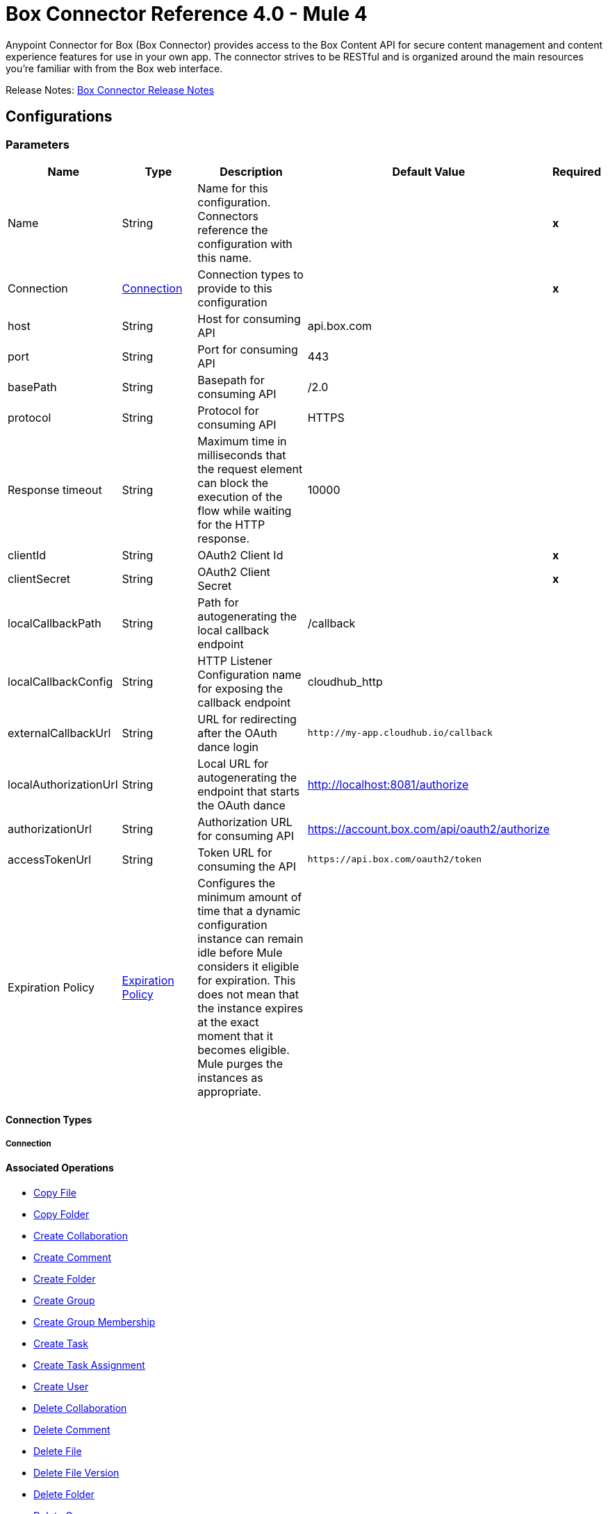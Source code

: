 = Box Connector Reference 4.0 - Mule 4




Anypoint Connector for Box (Box Connector) provides access to the Box Content API for secure content management and content experience features for use in your own app. The connector strives to be RESTful and is organized around the main resources you’re familiar with from the Box web interface.

Release Notes: xref:release-notes::connector/box-connector-release-notes-mule-4.adoc[Box Connector Release Notes]


[[config]]
== Configurations


=== Parameters
[cols=".^20%,.^20%,.^35%,.^20%,^.^5%", options="header"]
|======================
| Name | Type | Description | Default Value | Required
|Name | String | Name for this configuration. Connectors reference the configuration with this name. | | *x*{nbsp}
| Connection a| <<config_connection, Connection>>
 | Connection types to provide to this configuration | | *x*{nbsp}
| host a| String |  Host for consuming API |  api.box.com | {nbsp}
| port a| String |  Port for consuming API |  443 | {nbsp}
| basePath a| String |  Basepath for consuming API |  /2.0 | {nbsp}
| protocol a| String |  Protocol for consuming API |  HTTPS | {nbsp}
| Response timeout a| String |  Maximum time in milliseconds that the request element can block the execution of the flow while waiting for the HTTP response. |  10000 | {nbsp}
| clientId a| String |  OAuth2 Client Id |  | *x*{nbsp}
| clientSecret a| String |  OAuth2 Client Secret |  | *x*{nbsp}
| localCallbackPath a| String |  Path for autogenerating the local callback endpoint |  /callback | {nbsp}
| localCallbackConfig a| String |  HTTP Listener Configuration name for exposing the callback endpoint |  cloudhub_http | {nbsp}
| externalCallbackUrl a| String |  URL for redirecting after the OAuth dance login |  `+http://my-app.cloudhub.io/callback+` | {nbsp}
| localAuthorizationUrl a| String |  Local URL for autogenerating the endpoint that starts the OAuth dance |  http://localhost:8081/authorize | {nbsp}
| authorizationUrl a| String |  Authorization URL for consuming API |  https://account.box.com/api/oauth2/authorize | {nbsp}
| accessTokenUrl a| String |  Token URL for consuming the API |  `+https://api.box.com/oauth2/token+` | {nbsp}
| Expiration Policy a| <<ExpirationPolicy>> |  Configures the minimum amount of time that a dynamic configuration instance can remain idle before Mule considers it eligible for expiration. This does not mean that the instance expires at the exact moment that it becomes eligible. Mule purges the instances as appropriate. |  | {nbsp}
|======================

==== Connection Types
[[config_connection]]
===== Connection

==== Associated Operations
* <<copy-file>> {nbsp}
* <<copy-folder>> {nbsp}
* <<create-collaboration>> {nbsp}
* <<create-comment>> {nbsp}
* <<create-folder>> {nbsp}
* <<create-group>> {nbsp}
* <<create-group-membership>> {nbsp}
* <<create-task>> {nbsp}
* <<create-task-assignment>> {nbsp}
* <<create-user>> {nbsp}
* <<delete-collaboration>> {nbsp}
* <<delete-comment>> {nbsp}
* <<delete-file>> {nbsp}
* <<delete-file-version>> {nbsp}
* <<delete-folder>> {nbsp}
* <<delete-group>> {nbsp}
* <<delete-group-membership>> {nbsp}
* <<delete-task>> {nbsp}
* <<delete-task-assignment>> {nbsp}
* <<delete-trashed-file>> {nbsp}
* <<delete-trashed-folder>> {nbsp}
* <<delete-user>> {nbsp}
* <<get-collaboration>> {nbsp}
* <<get-comment>> {nbsp}
* <<get-enterprise-groups>> {nbsp}
* <<get-enterprise-users>> {nbsp}
* <<get-file>> {nbsp}
* <<get-file-comments>> {nbsp}
* <<get-file-content>> {nbsp}
* <<get-file-tasks>> {nbsp}
* <<get-file-thumbnail>> {nbsp}
* <<get-file-versions>> {nbsp}
* <<get-folder>> {nbsp}
* <<get-folder-collaborations>> {nbsp}
* <<get-folder-items>> {nbsp}
* <<get-group>> {nbsp}
* <<get-group-membership>> {nbsp}
* <<get-group-memberships>> {nbsp}
* <<get-pending-collaborations>> {nbsp}
* <<get-task>> {nbsp}
* <<get-task-assignment>> {nbsp}
* <<get-task-assignments>> {nbsp}
* <<get-trashed-file>> {nbsp}
* <<get-trashed-folder>> {nbsp}
* <<get-trashed-items>> {nbsp}
* <<get-user>> {nbsp}
* <<get-user-group-membership>> {nbsp}
* <<promote-file-version>> {nbsp}
* <<restore-trashed-file>> {nbsp}
* <<restore-trashed-folder>> {nbsp}
* <<search>> {nbsp}
* <<update-collaboration>> {nbsp}
* <<update-comment>> {nbsp}
* <<update-file-info>> {nbsp}
* <<update-folder>> {nbsp}
* <<update-group-membership>> {nbsp}
* <<update-task>> {nbsp}
* <<update-task-assignment>> {nbsp}
* <<update-user>> {nbsp}
* <<update-user-folder>> {nbsp}



== Operations

[[copy-file]]
=== Copy File
`<box-connector:copy-file>`

==== Parameters
[cols=".^20%,.^20%,.^35%,.^20%,^.^5%", options="header"]
|======================
| Name | Type | Description | Default Value | Required
| Configuration | String | Name of the configuration to use. | | *x*{nbsp}
| Copy File Request Data a| Any |  |  #[payload] | {nbsp}
| File Id a| String |  |  | *x*{nbsp}
| Request streaming mode a| Enumeration, one of:

** AUTO
** NEVER
** ALWAYS |  |  | {nbsp}
| Target Variable a| String |  Name of a variable in which to store the operation's output |  | {nbsp}
| Target Value a| String | An expression that evaluates the operation's output. The expression outcome is stored in the target variable. |  #[payload] | {nbsp}
|======================

==== Output
[cols=".^50%,.^50%"]
|======================
| *Type* a| Any
|======================

==== For Configurations.
* <<config>> {nbsp}

==== Throws
* BOX-CONNECTOR:TIMEOUT {nbsp}
* BOX-CONNECTOR:RETRY_EXHAUSTED {nbsp}
* BOX-CONNECTOR:PARSING {nbsp}
* BOX-CONNECTOR:FORBIDDEN {nbsp}
* BOX-CONNECTOR:NOT_ACCEPTABLE {nbsp}
* BOX-CONNECTOR:SERVICE_UNAVAILABLE {nbsp}
* BOX-CONNECTOR:METHOD_NOT_ALLOWED {nbsp}
* BOX-CONNECTOR:TOO_MANY_REQUESTS {nbsp}
* BOX-CONNECTOR:UNSUPPORTED_MEDIA_TYPE {nbsp}
* BOX-CONNECTOR:INTERNAL_SERVER_ERROR {nbsp}
* BOX-CONNECTOR:NOT_FOUND {nbsp}
* BOX-CONNECTOR:UNAUTHORIZED {nbsp}
* BOX-CONNECTOR:CONNECTIVITY {nbsp}
* BOX-CONNECTOR:BAD_REQUEST {nbsp}
* BOX-CONNECTOR:SECURITY {nbsp}


[[copy-folder]]
=== Copy Folder
`<box-connector:copy-folder>`

==== Parameters
[cols=".^20%,.^20%,.^35%,.^20%,^.^5%", options="header"]
|======================
| Name | Type | Description | Default Value | Required
| Configuration | String | Name of the configuration to use. | | *x*{nbsp}
| Copy Folder Request Data a| Any |  |  #[payload] | {nbsp}
| Fields a| String |  Attribute(s) to include in the response |  | {nbsp}
| Folder Id a| String |  |  | *x*{nbsp}
| Request streaming mode a| Enumeration, one of:

** AUTO
** NEVER
** ALWAYS |  |  | {nbsp}
| Target Variable a| String |  Name of a variable in which to store the operation's output |  | {nbsp}
| Target Value a| String |  An expression that evaluates the operation's output. The expression outcome is stored in the target variable. |  #[payload] | {nbsp}
|======================

==== Output
[cols=".^50%,.^50%"]
|======================
| *Type* a| Any
|======================

==== For Configurations.
* <<config>> {nbsp}

==== Throws
* BOX-CONNECTOR:TIMEOUT {nbsp}
* BOX-CONNECTOR:RETRY_EXHAUSTED {nbsp}
* BOX-CONNECTOR:PARSING {nbsp}
* BOX-CONNECTOR:FORBIDDEN {nbsp}
* BOX-CONNECTOR:NOT_ACCEPTABLE {nbsp}
* BOX-CONNECTOR:SERVICE_UNAVAILABLE {nbsp}
* BOX-CONNECTOR:METHOD_NOT_ALLOWED {nbsp}
* BOX-CONNECTOR:TOO_MANY_REQUESTS {nbsp}
* BOX-CONNECTOR:UNSUPPORTED_MEDIA_TYPE {nbsp}
* BOX-CONNECTOR:INTERNAL_SERVER_ERROR {nbsp}
* BOX-CONNECTOR:NOT_FOUND {nbsp}
* BOX-CONNECTOR:UNAUTHORIZED {nbsp}
* BOX-CONNECTOR:CONNECTIVITY {nbsp}
* BOX-CONNECTOR:BAD_REQUEST {nbsp}
* BOX-CONNECTOR:SECURITY {nbsp}


[[create-collaboration]]
=== Create Collaboration
`<box-connector:create-collaboration>`


==== Parameters
[cols=".^20%,.^20%,.^35%,.^20%,^.^5%", options="header"]
|======================
| Name | Type | Description | Default Value | Required
| Configuration | String | Name of the configuration to use. | | *x*{nbsp}
| Create Collaboration Request Data a| Any |  |  #[payload] | {nbsp}
| Request streaming mode a| Enumeration, one of:

** AUTO
** NEVER
** ALWAYS |  |  | {nbsp}
| Target Variable a| String |  Name of a variable in which to store the operation's output |  | {nbsp}
| Target Value a| String |  An expression that will be evaluated against the operation's output and the outcome of that expression will be stored in the target variable |  #[payload] | {nbsp}
|======================

==== Output
[cols=".^50%,.^50%"]
|======================
| *Type* a| Any
|======================

==== For Configurations.
* <<config>> {nbsp}

==== Throws
* BOX-CONNECTOR:TIMEOUT {nbsp}
* BOX-CONNECTOR:RETRY_EXHAUSTED {nbsp}
* BOX-CONNECTOR:PARSING {nbsp}
* BOX-CONNECTOR:FORBIDDEN {nbsp}
* BOX-CONNECTOR:NOT_ACCEPTABLE {nbsp}
* BOX-CONNECTOR:SERVICE_UNAVAILABLE {nbsp}
* BOX-CONNECTOR:METHOD_NOT_ALLOWED {nbsp}
* BOX-CONNECTOR:TOO_MANY_REQUESTS {nbsp}
* BOX-CONNECTOR:UNSUPPORTED_MEDIA_TYPE {nbsp}
* BOX-CONNECTOR:INTERNAL_SERVER_ERROR {nbsp}
* BOX-CONNECTOR:NOT_FOUND {nbsp}
* BOX-CONNECTOR:UNAUTHORIZED {nbsp}
* BOX-CONNECTOR:CONNECTIVITY {nbsp}
* BOX-CONNECTOR:BAD_REQUEST {nbsp}
* BOX-CONNECTOR:SECURITY {nbsp}


[[create-comment]]
=== Create Comment
`<box-connector:create-comment>`


==== Parameters
[cols=".^20%,.^20%,.^35%,.^20%,^.^5%", options="header"]
|======================
| Name | Type | Description | Default Value | Required
| Configuration | String | Name of the configuration to use | | *x*{nbsp}
| Create Comment Request Data a| Any |  |  #[payload] | {nbsp}
| Fields a| String |  Attribute(s) to include in the response |  | {nbsp}
| Request streaming mode a| Enumeration, one of:

** AUTO
** NEVER
** ALWAYS |  |  | {nbsp}
| Target Variable a| String |  Name of a variable in which to store the operation's output |  | {nbsp}
| Target Value a| String |  An expression that evaluates the operation's output. The expression outcome is stored in the target variable. |  #[payload] | {nbsp}
|======================

==== Output
[cols=".^50%,.^50%"]
|======================
| *Type* a| Any
|======================

==== For Configurations.
* <<config>> {nbsp}

==== Throws
* BOX-CONNECTOR:TIMEOUT {nbsp}
* BOX-CONNECTOR:RETRY_EXHAUSTED {nbsp}
* BOX-CONNECTOR:PARSING {nbsp}
* BOX-CONNECTOR:FORBIDDEN {nbsp}
* BOX-CONNECTOR:NOT_ACCEPTABLE {nbsp}
* BOX-CONNECTOR:SERVICE_UNAVAILABLE {nbsp}
* BOX-CONNECTOR:METHOD_NOT_ALLOWED {nbsp}
* BOX-CONNECTOR:TOO_MANY_REQUESTS {nbsp}
* BOX-CONNECTOR:UNSUPPORTED_MEDIA_TYPE {nbsp}
* BOX-CONNECTOR:INTERNAL_SERVER_ERROR {nbsp}
* BOX-CONNECTOR:NOT_FOUND {nbsp}
* BOX-CONNECTOR:UNAUTHORIZED {nbsp}
* BOX-CONNECTOR:CONNECTIVITY {nbsp}
* BOX-CONNECTOR:BAD_REQUEST {nbsp}
* BOX-CONNECTOR:SECURITY {nbsp}


[[create-folder]]
=== Create Folder
`<box-connector:create-folder>`


==== Parameters
[cols=".^20%,.^20%,.^35%,.^20%,^.^5%", options="header"]
|======================
| Name | Type | Description | Default Value | Required
| Configuration | String | Name of the configuration to use | | *x*{nbsp}
| Create Folder Request Data a| Any |  |  #[payload] | {nbsp}
| Fields a| String |  Attribute(s) to include in the response |  | {nbsp}
| Request streaming mode a| Enumeration, one of:

** AUTO
** NEVER
** ALWAYS |  |  | {nbsp}
| Target Variable a| String |  Name of a variable in which to store the operation's output |  | {nbsp}
| Target Value a| String |  An expression that evaluates the operation's output. The expression outcome is stored in the target variable. |  #[payload] | {nbsp}
|======================

==== Output
[cols=".^50%,.^50%"]
|======================
| *Type* a| Any
|======================

==== For Configurations.
* <<config>> {nbsp}

==== Throws
* BOX-CONNECTOR:TIMEOUT {nbsp}
* BOX-CONNECTOR:RETRY_EXHAUSTED {nbsp}
* BOX-CONNECTOR:PARSING {nbsp}
* BOX-CONNECTOR:FORBIDDEN {nbsp}
* BOX-CONNECTOR:NOT_ACCEPTABLE {nbsp}
* BOX-CONNECTOR:SERVICE_UNAVAILABLE {nbsp}
* BOX-CONNECTOR:METHOD_NOT_ALLOWED {nbsp}
* BOX-CONNECTOR:TOO_MANY_REQUESTS {nbsp}
* BOX-CONNECTOR:UNSUPPORTED_MEDIA_TYPE {nbsp}
* BOX-CONNECTOR:INTERNAL_SERVER_ERROR {nbsp}
* BOX-CONNECTOR:NOT_FOUND {nbsp}
* BOX-CONNECTOR:UNAUTHORIZED {nbsp}
* BOX-CONNECTOR:CONNECTIVITY {nbsp}
* BOX-CONNECTOR:BAD_REQUEST {nbsp}
* BOX-CONNECTOR:SECURITY {nbsp}


[[create-group]]
=== Create Group
`<box-connector:create-group>`


==== Parameters
[cols=".^20%,.^20%,.^35%,.^20%,^.^5%", options="header"]
|======================
| Name | Type | Description | Default Value | Required
| Configuration | String | Name of the configuration to use | | *x*{nbsp}
| Create Group Request Data a| Any |  |  #[payload] | {nbsp}
| Fields a| String |  Attribute(s) to include in the response |  | {nbsp}
| Request streaming mode a| Enumeration, one of:

** AUTO
** NEVER
** ALWAYS |  |  | {nbsp}
| Target Variable a| String |  Name of a variable in which to store the operation's output |  | {nbsp}
| Target Value a| String |  An expression that evaluates the operation's output. The expression outcome is stored in the target variable. |  #[payload] | {nbsp}
|======================

==== Output
[cols=".^50%,.^50%"]
|======================
| *Type* a| Any
|======================

==== For Configurations.
* <<config>> {nbsp}

==== Throws
* BOX-CONNECTOR:TIMEOUT {nbsp}
* BOX-CONNECTOR:RETRY_EXHAUSTED {nbsp}
* BOX-CONNECTOR:PARSING {nbsp}
* BOX-CONNECTOR:FORBIDDEN {nbsp}
* BOX-CONNECTOR:NOT_ACCEPTABLE {nbsp}
* BOX-CONNECTOR:SERVICE_UNAVAILABLE {nbsp}
* BOX-CONNECTOR:METHOD_NOT_ALLOWED {nbsp}
* BOX-CONNECTOR:TOO_MANY_REQUESTS {nbsp}
* BOX-CONNECTOR:UNSUPPORTED_MEDIA_TYPE {nbsp}
* BOX-CONNECTOR:INTERNAL_SERVER_ERROR {nbsp}
* BOX-CONNECTOR:NOT_FOUND {nbsp}
* BOX-CONNECTOR:UNAUTHORIZED {nbsp}
* BOX-CONNECTOR:CONNECTIVITY {nbsp}
* BOX-CONNECTOR:BAD_REQUEST {nbsp}
* BOX-CONNECTOR:SECURITY {nbsp}


[[create-group-membership]]
=== Create Group Membership
`<box-connector:create-group-membership>`


==== Parameters
[cols=".^20%,.^20%,.^35%,.^20%,^.^5%", options="header"]
|======================
| Name | Type | Description | Default Value | Required
| Configuration | String | Name of the configuration to use | | *x*{nbsp}
| Create Group Membership Request Data a| Any |  |  #[payload] | {nbsp}
| Fields a| String |  Attribute(s) to include in the response |  | {nbsp}
| Request streaming mode a| Enumeration, one of:

** AUTO
** NEVER
** ALWAYS |  |  | {nbsp}
| Target Variable a| String |  Name of a variable in which to store the operation's output |  | {nbsp}
| Target Value a| String |  An expression that evaluates the operation's output The expression outcome is stored in the target variable. |  #[payload] | {nbsp}
|======================

==== Output
[cols=".^50%,.^50%"]
|======================
| *Type* a| Any
|======================

==== For Configurations.
* <<config>> {nbsp}

==== Throws
* BOX-CONNECTOR:TIMEOUT {nbsp}
* BOX-CONNECTOR:RETRY_EXHAUSTED {nbsp}
* BOX-CONNECTOR:PARSING {nbsp}
* BOX-CONNECTOR:FORBIDDEN {nbsp}
* BOX-CONNECTOR:NOT_ACCEPTABLE {nbsp}
* BOX-CONNECTOR:SERVICE_UNAVAILABLE {nbsp}
* BOX-CONNECTOR:METHOD_NOT_ALLOWED {nbsp}
* BOX-CONNECTOR:TOO_MANY_REQUESTS {nbsp}
* BOX-CONNECTOR:UNSUPPORTED_MEDIA_TYPE {nbsp}
* BOX-CONNECTOR:INTERNAL_SERVER_ERROR {nbsp}
* BOX-CONNECTOR:NOT_FOUND {nbsp}
* BOX-CONNECTOR:UNAUTHORIZED {nbsp}
* BOX-CONNECTOR:CONNECTIVITY {nbsp}
* BOX-CONNECTOR:BAD_REQUEST {nbsp}
* BOX-CONNECTOR:SECURITY {nbsp}


[[create-task]]
=== Create Task
`<box-connector:create-task>`


==== Parameters
[cols=".^20%,.^20%,.^35%,.^20%,^.^5%", options="header"]
|======================
| Name | Type | Description | Default Value | Required
| Configuration | String | Name of the configuration to use. | | *x*{nbsp}
| Create Task Request Data a| Any |  |  #[payload] | {nbsp}
| Request streaming mode a| Enumeration, one of:

** AUTO
** NEVER
** ALWAYS |  |  | {nbsp}
| Target Variable a| String |  Name of a variable in which to store the operation's output |  | {nbsp}
| Target Value a| String |  An expression that evaluates the operation's output. The expression outcome is stored in the target variable. |  #[payload] | {nbsp}
|======================

==== Output
[cols=".^50%,.^50%"]
|======================
| *Type* a| Any
|======================

==== For Configurations.
* <<config>> {nbsp}

==== Throws
* BOX-CONNECTOR:TIMEOUT {nbsp}
* BOX-CONNECTOR:RETRY_EXHAUSTED {nbsp}
* BOX-CONNECTOR:PARSING {nbsp}
* BOX-CONNECTOR:FORBIDDEN {nbsp}
* BOX-CONNECTOR:NOT_ACCEPTABLE {nbsp}
* BOX-CONNECTOR:SERVICE_UNAVAILABLE {nbsp}
* BOX-CONNECTOR:METHOD_NOT_ALLOWED {nbsp}
* BOX-CONNECTOR:TOO_MANY_REQUESTS {nbsp}
* BOX-CONNECTOR:UNSUPPORTED_MEDIA_TYPE {nbsp}
* BOX-CONNECTOR:INTERNAL_SERVER_ERROR {nbsp}
* BOX-CONNECTOR:NOT_FOUND {nbsp}
* BOX-CONNECTOR:UNAUTHORIZED {nbsp}
* BOX-CONNECTOR:CONNECTIVITY {nbsp}
* BOX-CONNECTOR:BAD_REQUEST {nbsp}
* BOX-CONNECTOR:SECURITY {nbsp}


[[create-task-assignment]]
=== Create Task Assignment
`<box-connector:create-task-assignment>`


==== Parameters
[cols=".^20%,.^20%,.^35%,.^20%,^.^5%", options="header"]
|======================
| Name | Type | Description | Default Value | Required
| Configuration | String | Name of the configuration to use. | | *x*{nbsp}
| Create Task Assignment Request Data a| Any |  |  #[payload] | {nbsp}
| Request streaming mode a| Enumeration, one of:

** AUTO
** NEVER
** ALWAYS |  |  | {nbsp}
| Target Variable a| String |  Name of a variable in which to store the operation's output |  | {nbsp}
| Target Value a| String |  An expression that evaluates the operation's output. The expression outcome is stored in the target variable. |  #[payload] | {nbsp}
|======================

==== Output
[cols=".^50%,.^50%"]
|======================
| *Type* a| Any
|======================

==== For Configurations.
* <<config>> {nbsp}

==== Throws
* BOX-CONNECTOR:TIMEOUT {nbsp}
* BOX-CONNECTOR:RETRY_EXHAUSTED {nbsp}
* BOX-CONNECTOR:PARSING {nbsp}
* BOX-CONNECTOR:FORBIDDEN {nbsp}
* BOX-CONNECTOR:NOT_ACCEPTABLE {nbsp}
* BOX-CONNECTOR:SERVICE_UNAVAILABLE {nbsp}
* BOX-CONNECTOR:METHOD_NOT_ALLOWED {nbsp}
* BOX-CONNECTOR:TOO_MANY_REQUESTS {nbsp}
* BOX-CONNECTOR:UNSUPPORTED_MEDIA_TYPE {nbsp}
* BOX-CONNECTOR:INTERNAL_SERVER_ERROR {nbsp}
* BOX-CONNECTOR:NOT_FOUND {nbsp}
* BOX-CONNECTOR:UNAUTHORIZED {nbsp}
* BOX-CONNECTOR:CONNECTIVITY {nbsp}
* BOX-CONNECTOR:BAD_REQUEST {nbsp}
* BOX-CONNECTOR:SECURITY {nbsp}


[[create-user]]
=== Create User
`<box-connector:create-user>`


==== Parameters
[cols=".^20%,.^20%,.^35%,.^20%,^.^5%", options="header"]
|======================
| Name | Type | Description | Default Value | Required
| Configuration | String | Name of the configuration to use. | | *x*{nbsp}
| Create User Request Data a| Any |  |  #[payload] | {nbsp}
| Fields a| String |  Attribute(s) to include in the response |  | {nbsp}
| Request streaming mode a| Enumeration, one of:

** AUTO
** NEVER
** ALWAYS |  |  | {nbsp}
| Target Variable a| String |  Name of a variable in which to store the operation's output |  | {nbsp}
| Target Value a| String |  An expression that evaluates the operation's output. The expression outcome is stored in the target variable. |  #[payload] | {nbsp}
|======================

==== Output
[cols=".^50%,.^50%"]
|======================
| *Type* a| Any
|======================

==== For Configurations.
* <<config>> {nbsp}

==== Throws
* BOX-CONNECTOR:TIMEOUT {nbsp}
* BOX-CONNECTOR:RETRY_EXHAUSTED {nbsp}
* BOX-CONNECTOR:PARSING {nbsp}
* BOX-CONNECTOR:FORBIDDEN {nbsp}
* BOX-CONNECTOR:NOT_ACCEPTABLE {nbsp}
* BOX-CONNECTOR:SERVICE_UNAVAILABLE {nbsp}
* BOX-CONNECTOR:METHOD_NOT_ALLOWED {nbsp}
* BOX-CONNECTOR:TOO_MANY_REQUESTS {nbsp}
* BOX-CONNECTOR:UNSUPPORTED_MEDIA_TYPE {nbsp}
* BOX-CONNECTOR:INTERNAL_SERVER_ERROR {nbsp}
* BOX-CONNECTOR:NOT_FOUND {nbsp}
* BOX-CONNECTOR:UNAUTHORIZED {nbsp}
* BOX-CONNECTOR:CONNECTIVITY {nbsp}
* BOX-CONNECTOR:BAD_REQUEST {nbsp}
* BOX-CONNECTOR:SECURITY {nbsp}


[[delete-collaboration]]
=== Delete Collaboration
`<box-connector:delete-collaboration>`


==== Parameters
[cols=".^20%,.^20%,.^35%,.^20%,^.^5%", options="header"]
|======================
| Name | Type | Description | Default Value | Required
| Configuration | String | Name of the configuration to use. | | *x*{nbsp}
| Collab Id a| String |  |  | *x*{nbsp}
| Request streaming mode a| Enumeration, one of:

** AUTO
** NEVER
** ALWAYS |  |  | {nbsp}
| Target Variable a| String |  Name of a variable in which to store the operation's output |  | {nbsp}
| Target Value a| String | An expression that evaluates the operation's output. The expression outcome is stored in the target variable. |  #[payload] | {nbsp}
|======================

==== Output
[cols=".^50%,.^50%"]
|======================
| *Type* a| Any
|======================

==== For Configurations.
* <<config>> {nbsp}

==== Throws
* BOX-CONNECTOR:TIMEOUT {nbsp}
* BOX-CONNECTOR:RETRY_EXHAUSTED {nbsp}
* BOX-CONNECTOR:PARSING {nbsp}
* BOX-CONNECTOR:FORBIDDEN {nbsp}
* BOX-CONNECTOR:NOT_ACCEPTABLE {nbsp}
* BOX-CONNECTOR:SERVICE_UNAVAILABLE {nbsp}
* BOX-CONNECTOR:METHOD_NOT_ALLOWED {nbsp}
* BOX-CONNECTOR:TOO_MANY_REQUESTS {nbsp}
* BOX-CONNECTOR:UNSUPPORTED_MEDIA_TYPE {nbsp}
* BOX-CONNECTOR:INTERNAL_SERVER_ERROR {nbsp}
* BOX-CONNECTOR:NOT_FOUND {nbsp}
* BOX-CONNECTOR:UNAUTHORIZED {nbsp}
* BOX-CONNECTOR:CONNECTIVITY {nbsp}
* BOX-CONNECTOR:BAD_REQUEST {nbsp}
* BOX-CONNECTOR:SECURITY {nbsp}


[[delete-comment]]
=== Delete Comment
`<box-connector:delete-comment>`


==== Parameters
[cols=".^20%,.^20%,.^35%,.^20%,^.^5%", options="header"]
|======================
| Name | Type | Description | Default Value | Required
| Configuration | String | Name of the configuration to use. | | *x*{nbsp}
| Comment Id a| String |  |  | *x*{nbsp}
| Request streaming mode a| Enumeration, one of:

** AUTO
** NEVER
** ALWAYS |  |  | {nbsp}
| Target Variable a| String |  Name of a variable in which to store the operation's output |  | {nbsp}
| Target Value a| String | An expression that evaluates the operation's output. The expression outcome is stored in the target variable.|  #[payload] | {nbsp}
|======================

==== Output
[cols=".^50%,.^50%"]
|======================
| *Type* a| Any
|======================

==== For Configurations.
* <<config>> {nbsp}

==== Throws
* BOX-CONNECTOR:TIMEOUT {nbsp}
* BOX-CONNECTOR:RETRY_EXHAUSTED {nbsp}
* BOX-CONNECTOR:PARSING {nbsp}
* BOX-CONNECTOR:FORBIDDEN {nbsp}
* BOX-CONNECTOR:NOT_ACCEPTABLE {nbsp}
* BOX-CONNECTOR:SERVICE_UNAVAILABLE {nbsp}
* BOX-CONNECTOR:METHOD_NOT_ALLOWED {nbsp}
* BOX-CONNECTOR:TOO_MANY_REQUESTS {nbsp}
* BOX-CONNECTOR:UNSUPPORTED_MEDIA_TYPE {nbsp}
* BOX-CONNECTOR:INTERNAL_SERVER_ERROR {nbsp}
* BOX-CONNECTOR:NOT_FOUND {nbsp}
* BOX-CONNECTOR:UNAUTHORIZED {nbsp}
* BOX-CONNECTOR:CONNECTIVITY {nbsp}
* BOX-CONNECTOR:BAD_REQUEST {nbsp}
* BOX-CONNECTOR:SECURITY {nbsp}


[[delete-file]]
=== Delete File
`<box-connector:delete-file>`


==== Parameters
[cols=".^20%,.^20%,.^35%,.^20%,^.^5%", options="header"]
|======================
| Name | Type | Description | Default Value | Required
| Configuration | String | Name of the configuration to use. | | *x*{nbsp}
| File Id a| String |  |  | *x*{nbsp}
| If Match a| String |  The etag of the file. This is in the ‘etag’ field of the file object. |  | {nbsp}
| Request streaming mode a| Enumeration, one of:

** AUTO
** NEVER
** ALWAYS |  |  | {nbsp}
| Target Variable a| String |  Name of a variable in which to store the operation's output |  | {nbsp}
| Target Value a| String | An expression that evaluates the operation's output. The expression outcome is stored in the target variable. |  #[payload] | {nbsp}
|======================

==== Output
[cols=".^50%,.^50%"]
|======================
| *Type* a| Any
|======================

==== For Configurations.
* <<config>> {nbsp}

==== Throws
* BOX-CONNECTOR:TIMEOUT {nbsp}
* BOX-CONNECTOR:RETRY_EXHAUSTED {nbsp}
* BOX-CONNECTOR:PARSING {nbsp}
* BOX-CONNECTOR:FORBIDDEN {nbsp}
* BOX-CONNECTOR:NOT_ACCEPTABLE {nbsp}
* BOX-CONNECTOR:SERVICE_UNAVAILABLE {nbsp}
* BOX-CONNECTOR:METHOD_NOT_ALLOWED {nbsp}
* BOX-CONNECTOR:TOO_MANY_REQUESTS {nbsp}
* BOX-CONNECTOR:UNSUPPORTED_MEDIA_TYPE {nbsp}
* BOX-CONNECTOR:INTERNAL_SERVER_ERROR {nbsp}
* BOX-CONNECTOR:NOT_FOUND {nbsp}
* BOX-CONNECTOR:UNAUTHORIZED {nbsp}
* BOX-CONNECTOR:CONNECTIVITY {nbsp}
* BOX-CONNECTOR:BAD_REQUEST {nbsp}
* BOX-CONNECTOR:SECURITY {nbsp}


[[delete-file-version]]
=== Delete File Version
`<box-connector:delete-file-version>`


==== Parameters
[cols=".^20%,.^20%,.^35%,.^20%,^.^5%", options="header"]
|======================
| Name | Type | Description | Default Value | Required
| Configuration | String | Name of the configuration to use. | | *x*{nbsp}
| File Id a| String |  |  | *x*{nbsp}
| Version Id a| String |  |  | *x*{nbsp}
| If Match a| String |  The etag of the file. This is in the ‘etag’ field of the file object. |  | {nbsp}
| Request streaming mode a| Enumeration, one of:

** AUTO
** NEVER
** ALWAYS |  |  | {nbsp}
| Target Variable a| String | Name of a variable in which to store the operation's output |  | {nbsp}
| Target Value a| String |  An expression that evaluates the operation's output. The expression outcome is stored in the target variable. |  #[payload] | {nbsp}
|======================

==== Output
[cols=".^50%,.^50%"]
|======================
| *Type* a| Any
|======================

==== For Configurations.
* <<config>> {nbsp}

==== Throws
* BOX-CONNECTOR:TIMEOUT {nbsp}
* BOX-CONNECTOR:RETRY_EXHAUSTED {nbsp}
* BOX-CONNECTOR:PARSING {nbsp}
* BOX-CONNECTOR:FORBIDDEN {nbsp}
* BOX-CONNECTOR:NOT_ACCEPTABLE {nbsp}
* BOX-CONNECTOR:SERVICE_UNAVAILABLE {nbsp}
* BOX-CONNECTOR:METHOD_NOT_ALLOWED {nbsp}
* BOX-CONNECTOR:TOO_MANY_REQUESTS {nbsp}
* BOX-CONNECTOR:UNSUPPORTED_MEDIA_TYPE {nbsp}
* BOX-CONNECTOR:INTERNAL_SERVER_ERROR {nbsp}
* BOX-CONNECTOR:NOT_FOUND {nbsp}
* BOX-CONNECTOR:UNAUTHORIZED {nbsp}
* BOX-CONNECTOR:CONNECTIVITY {nbsp}
* BOX-CONNECTOR:BAD_REQUEST {nbsp}
* BOX-CONNECTOR:SECURITY {nbsp}


[[delete-folder]]
=== Delete Folder
`<box-connector:delete-folder>`


==== Parameters
[cols=".^20%,.^20%,.^35%,.^20%,^.^5%", options="header"]
|======================
| Name | Type | Description | Default Value | Required
| Configuration | String | Name of the configuration to use. | | *x*{nbsp}
| Recursive a| Boolean |  |  | {nbsp}
| Folder Id a| String |  |  | *x*{nbsp}
| If Match a| String |  This is in the ‘etag’ field of the folder object. |  | {nbsp}
| Request streaming mode a| Enumeration, one of:

** AUTO
** NEVER
** ALWAYS |  |  | {nbsp}
| Target Variable a| String |  Name of a variable in which to store the operation's output |  | {nbsp}
| Target Value a| String |  An expression that evaluates the operation's output. The expression outcome is stored in the target variable. |  #[payload] | {nbsp}
|======================

==== Output
[cols=".^50%,.^50%"]
|======================
| *Type* a| Any
|======================

==== For Configurations.
* <<config>> {nbsp}

==== Throws
* BOX-CONNECTOR:TIMEOUT {nbsp}
* BOX-CONNECTOR:RETRY_EXHAUSTED {nbsp}
* BOX-CONNECTOR:PARSING {nbsp}
* BOX-CONNECTOR:FORBIDDEN {nbsp}
* BOX-CONNECTOR:NOT_ACCEPTABLE {nbsp}
* BOX-CONNECTOR:SERVICE_UNAVAILABLE {nbsp}
* BOX-CONNECTOR:METHOD_NOT_ALLOWED {nbsp}
* BOX-CONNECTOR:TOO_MANY_REQUESTS {nbsp}
* BOX-CONNECTOR:UNSUPPORTED_MEDIA_TYPE {nbsp}
* BOX-CONNECTOR:INTERNAL_SERVER_ERROR {nbsp}
* BOX-CONNECTOR:NOT_FOUND {nbsp}
* BOX-CONNECTOR:UNAUTHORIZED {nbsp}
* BOX-CONNECTOR:CONNECTIVITY {nbsp}
* BOX-CONNECTOR:BAD_REQUEST {nbsp}
* BOX-CONNECTOR:SECURITY {nbsp}


[[delete-group]]
=== Delete Group
`<box-connector:delete-group>`


==== Parameters
[cols=".^20%,.^20%,.^35%,.^20%,^.^5%", options="header"]
|======================
| Name | Type | Description | Default Value | Required
| Configuration | String | Name of the configuration to use. | | *x*{nbsp}
| Group Id a| String |  |  | *x*{nbsp}
| Request streaming mode a| Enumeration, one of:

** AUTO
** NEVER
** ALWAYS |  |  | {nbsp}
| Target Variable a| String |  Name of a variable in which to store the operation's output |  | {nbsp}
| Target Value a| String |  An expression that evaluates the operation's output. The expression outcome is stored in the target variable. |  #[payload] | {nbsp}
|======================

==== Output
[cols=".^50%,.^50%"]
|======================
| *Type* a| Any
|======================

==== For Configurations.
* <<config>> {nbsp}

==== Throws
* BOX-CONNECTOR:TIMEOUT {nbsp}
* BOX-CONNECTOR:RETRY_EXHAUSTED {nbsp}
* BOX-CONNECTOR:PARSING {nbsp}
* BOX-CONNECTOR:FORBIDDEN {nbsp}
* BOX-CONNECTOR:NOT_ACCEPTABLE {nbsp}
* BOX-CONNECTOR:SERVICE_UNAVAILABLE {nbsp}
* BOX-CONNECTOR:METHOD_NOT_ALLOWED {nbsp}
* BOX-CONNECTOR:TOO_MANY_REQUESTS {nbsp}
* BOX-CONNECTOR:UNSUPPORTED_MEDIA_TYPE {nbsp}
* BOX-CONNECTOR:INTERNAL_SERVER_ERROR {nbsp}
* BOX-CONNECTOR:NOT_FOUND {nbsp}
* BOX-CONNECTOR:UNAUTHORIZED {nbsp}
* BOX-CONNECTOR:CONNECTIVITY {nbsp}
* BOX-CONNECTOR:BAD_REQUEST {nbsp}
* BOX-CONNECTOR:SECURITY {nbsp}


[[delete-group-membership]]
=== Delete Group Membership
`<box-connector:delete-group-membership>`


==== Parameters
[cols=".^20%,.^20%,.^35%,.^20%,^.^5%", options="header"]
|======================
| Name | Type | Description | Default Value | Required
| Configuration | String | Name of the configuration to use. | | *x*{nbsp}
| Group Membership Id a| String |  |  | *x*{nbsp}
| Request streaming mode a| Enumeration, one of:

** AUTO
** NEVER
** ALWAYS |  |  | {nbsp}
| Target Variable a| String |  Name of a variable in which to store the operation's output |  | {nbsp}
| Target Value a| String | An expression that evaluates the operation's output. The expression outcome is stored in the target variable. |  #[payload] | {nbsp}
|======================

==== Output
[cols=".^50%,.^50%"]
|======================
| *Type* a| Any
|======================

==== For Configurations.
* <<config>> {nbsp}

==== Throws
* BOX-CONNECTOR:TIMEOUT {nbsp}
* BOX-CONNECTOR:RETRY_EXHAUSTED {nbsp}
* BOX-CONNECTOR:PARSING {nbsp}
* BOX-CONNECTOR:FORBIDDEN {nbsp}
* BOX-CONNECTOR:NOT_ACCEPTABLE {nbsp}
* BOX-CONNECTOR:SERVICE_UNAVAILABLE {nbsp}
* BOX-CONNECTOR:METHOD_NOT_ALLOWED {nbsp}
* BOX-CONNECTOR:TOO_MANY_REQUESTS {nbsp}
* BOX-CONNECTOR:UNSUPPORTED_MEDIA_TYPE {nbsp}
* BOX-CONNECTOR:INTERNAL_SERVER_ERROR {nbsp}
* BOX-CONNECTOR:NOT_FOUND {nbsp}
* BOX-CONNECTOR:UNAUTHORIZED {nbsp}
* BOX-CONNECTOR:CONNECTIVITY {nbsp}
* BOX-CONNECTOR:BAD_REQUEST {nbsp}
* BOX-CONNECTOR:SECURITY {nbsp}


[[delete-task]]
=== Delete Task
`<box-connector:delete-task>`


==== Parameters
[cols=".^20%,.^20%,.^35%,.^20%,^.^5%", options="header"]
|======================
| Name | Type | Description | Default Value | Required
| Configuration | String | Name of the configuration to use. | | *x*{nbsp}
| Task Id a| String |  |  | *x*{nbsp}
| Request streaming mode a| Enumeration, one of:

** AUTO
** NEVER
** ALWAYS |  |  | {nbsp}
| Target Variable a| String |  Name of a variable in which to store the operation's output |  | {nbsp}
| Target Value a| String |  An expression that evaluates the operation's output. The expression outcome is stored in the target variable. |  #[payload] | {nbsp}
|======================

==== Output
[cols=".^50%,.^50%"]
|======================
| *Type* a| Any
|======================

==== For Configurations.
* <<config>> {nbsp}

==== Throws
* BOX-CONNECTOR:TIMEOUT {nbsp}
* BOX-CONNECTOR:RETRY_EXHAUSTED {nbsp}
* BOX-CONNECTOR:PARSING {nbsp}
* BOX-CONNECTOR:FORBIDDEN {nbsp}
* BOX-CONNECTOR:NOT_ACCEPTABLE {nbsp}
* BOX-CONNECTOR:SERVICE_UNAVAILABLE {nbsp}
* BOX-CONNECTOR:METHOD_NOT_ALLOWED {nbsp}
* BOX-CONNECTOR:TOO_MANY_REQUESTS {nbsp}
* BOX-CONNECTOR:UNSUPPORTED_MEDIA_TYPE {nbsp}
* BOX-CONNECTOR:INTERNAL_SERVER_ERROR {nbsp}
* BOX-CONNECTOR:NOT_FOUND {nbsp}
* BOX-CONNECTOR:UNAUTHORIZED {nbsp}
* BOX-CONNECTOR:CONNECTIVITY {nbsp}
* BOX-CONNECTOR:BAD_REQUEST {nbsp}
* BOX-CONNECTOR:SECURITY {nbsp}


[[delete-task-assignment]]
=== Delete Task Assignment
`<box-connector:delete-task-assignment>`


==== Parameters
[cols=".^20%,.^20%,.^35%,.^20%,^.^5%", options="header"]
|======================
| Name | Type | Description | Default Value | Required
| Configuration | String | Name of the configuration to use. | | *x*{nbsp}
| Task Assignment Id a| String |  |  | *x*{nbsp}
| Request streaming mode a| Enumeration, one of:

** AUTO
** NEVER
** ALWAYS |  |  | {nbsp}
| Target Variable a| String |  Name of a variable in which to store the operation's output |  | {nbsp}
| Target Value a| String |  An expression that evaluates the operation's output. The expression outcome is stored in the target variable. |  #[payload] | {nbsp}
|======================

==== Output
[cols=".^50%,.^50%"]
|======================
| *Type* a| Any
|======================

==== For Configurations.
* <<config>> {nbsp}

==== Throws
* BOX-CONNECTOR:TIMEOUT {nbsp}
* BOX-CONNECTOR:RETRY_EXHAUSTED {nbsp}
* BOX-CONNECTOR:PARSING {nbsp}
* BOX-CONNECTOR:FORBIDDEN {nbsp}
* BOX-CONNECTOR:NOT_ACCEPTABLE {nbsp}
* BOX-CONNECTOR:SERVICE_UNAVAILABLE {nbsp}
* BOX-CONNECTOR:METHOD_NOT_ALLOWED {nbsp}
* BOX-CONNECTOR:TOO_MANY_REQUESTS {nbsp}
* BOX-CONNECTOR:UNSUPPORTED_MEDIA_TYPE {nbsp}
* BOX-CONNECTOR:INTERNAL_SERVER_ERROR {nbsp}
* BOX-CONNECTOR:NOT_FOUND {nbsp}
* BOX-CONNECTOR:UNAUTHORIZED {nbsp}
* BOX-CONNECTOR:CONNECTIVITY {nbsp}
* BOX-CONNECTOR:BAD_REQUEST {nbsp}
* BOX-CONNECTOR:SECURITY {nbsp}


[[delete-trashed-file]]
=== Delete Trashed File
`<box-connector:delete-trashed-file>`


==== Parameters
[cols=".^20%,.^20%,.^35%,.^20%,^.^5%", options="header"]
|======================
| Name | Type | Description | Default Value | Required
| Configuration | String | Name of the configuration to use. | | *x*{nbsp}
| File Id a| String |  |  | *x*{nbsp}
| Request streaming mode a| Enumeration, one of:

** AUTO
** NEVER
** ALWAYS |  |  | {nbsp}
| Target Variable a| String |  Name of a variable in which to store the operation's output |  | {nbsp}
| Target Value a| String |  An expression that evaluates the operation's output. The expression outcome is stored in the target variable. |  #[payload] | {nbsp}
|======================

==== Output
[cols=".^50%,.^50%"]
|======================
| *Type* a| Any
|======================

==== For Configurations.
* <<config>> {nbsp}

==== Throws
* BOX-CONNECTOR:TIMEOUT {nbsp}
* BOX-CONNECTOR:RETRY_EXHAUSTED {nbsp}
* BOX-CONNECTOR:PARSING {nbsp}
* BOX-CONNECTOR:FORBIDDEN {nbsp}
* BOX-CONNECTOR:NOT_ACCEPTABLE {nbsp}
* BOX-CONNECTOR:SERVICE_UNAVAILABLE {nbsp}
* BOX-CONNECTOR:METHOD_NOT_ALLOWED {nbsp}
* BOX-CONNECTOR:TOO_MANY_REQUESTS {nbsp}
* BOX-CONNECTOR:UNSUPPORTED_MEDIA_TYPE {nbsp}
* BOX-CONNECTOR:INTERNAL_SERVER_ERROR {nbsp}
* BOX-CONNECTOR:NOT_FOUND {nbsp}
* BOX-CONNECTOR:UNAUTHORIZED {nbsp}
* BOX-CONNECTOR:CONNECTIVITY {nbsp}
* BOX-CONNECTOR:BAD_REQUEST {nbsp}
* BOX-CONNECTOR:SECURITY {nbsp}


[[delete-trashed-folder]]
=== Delete Trashed Folder
`<box-connector:delete-trashed-folder>`


==== Parameters
[cols=".^20%,.^20%,.^35%,.^20%,^.^5%", options="header"]
|======================
| Name | Type | Description | Default Value | Required
| Configuration | String | Name of the configuration to use. | | *x*{nbsp}
| Folder Id a| String |  |  | *x*{nbsp}
| Request streaming mode a| Enumeration, one of:

** AUTO
** NEVER
** ALWAYS |  |  | {nbsp}
| Target Variable a| String |  Name of a variable in which to store the operation's output |  | {nbsp}
| Target Value a| String | An expression that evaluates the operation's output. The expression outcome is stored in the target variable. |  #[payload] | {nbsp}
|======================

==== Output
[cols=".^50%,.^50%"]
|======================
| *Type* a| Any
|======================

==== For Configurations.
* <<config>> {nbsp}

==== Throws
* BOX-CONNECTOR:TIMEOUT {nbsp}
* BOX-CONNECTOR:RETRY_EXHAUSTED {nbsp}
* BOX-CONNECTOR:PARSING {nbsp}
* BOX-CONNECTOR:FORBIDDEN {nbsp}
* BOX-CONNECTOR:NOT_ACCEPTABLE {nbsp}
* BOX-CONNECTOR:SERVICE_UNAVAILABLE {nbsp}
* BOX-CONNECTOR:METHOD_NOT_ALLOWED {nbsp}
* BOX-CONNECTOR:TOO_MANY_REQUESTS {nbsp}
* BOX-CONNECTOR:UNSUPPORTED_MEDIA_TYPE {nbsp}
* BOX-CONNECTOR:INTERNAL_SERVER_ERROR {nbsp}
* BOX-CONNECTOR:NOT_FOUND {nbsp}
* BOX-CONNECTOR:UNAUTHORIZED {nbsp}
* BOX-CONNECTOR:CONNECTIVITY {nbsp}
* BOX-CONNECTOR:BAD_REQUEST {nbsp}
* BOX-CONNECTOR:SECURITY {nbsp}


[[delete-user]]
=== Delete User
`<box-connector:delete-user>`


==== Parameters
[cols=".^20%,.^20%,.^35%,.^20%,^.^5%", options="header"]
|======================
| Name | Type | Description | Default Value | Required
| Configuration | String | Name of the configuration to use. | | *x*{nbsp}
| Notify a| Boolean |  |  | {nbsp}
| Force a| Boolean |  |  | {nbsp}
| User Id a| String |  |  | *x*{nbsp}
| Request streaming mode a| Enumeration, one of:

** AUTO
** NEVER
** ALWAYS |  |  | {nbsp}
| Target Variable a| String |  Name of a variable in which to store the operation's output |  | {nbsp}
| Target Value a| String | An expression that evaluates the operation's output. The expression outcome is stored in the target variable. |  #[payload] | {nbsp}
|======================

==== Output
[cols=".^50%,.^50%"]
|======================
| *Type* a| Any
|======================

==== For Configurations.
* <<config>> {nbsp}

==== Throws
* BOX-CONNECTOR:TIMEOUT {nbsp}
* BOX-CONNECTOR:RETRY_EXHAUSTED {nbsp}
* BOX-CONNECTOR:PARSING {nbsp}
* BOX-CONNECTOR:FORBIDDEN {nbsp}
* BOX-CONNECTOR:NOT_ACCEPTABLE {nbsp}
* BOX-CONNECTOR:SERVICE_UNAVAILABLE {nbsp}
* BOX-CONNECTOR:METHOD_NOT_ALLOWED {nbsp}
* BOX-CONNECTOR:TOO_MANY_REQUESTS {nbsp}
* BOX-CONNECTOR:UNSUPPORTED_MEDIA_TYPE {nbsp}
* BOX-CONNECTOR:INTERNAL_SERVER_ERROR {nbsp}
* BOX-CONNECTOR:NOT_FOUND {nbsp}
* BOX-CONNECTOR:UNAUTHORIZED {nbsp}
* BOX-CONNECTOR:CONNECTIVITY {nbsp}
* BOX-CONNECTOR:BAD_REQUEST {nbsp}
* BOX-CONNECTOR:SECURITY {nbsp}


[[get-collaboration]]
=== Get Collaboration
`<box-connector:get-collaboration>`


==== Parameters
[cols=".^20%,.^20%,.^35%,.^20%,^.^5%", options="header"]
|======================
| Name | Type | Description | Default Value | Required
| Configuration | String | Name of the configuration to use. | | *x*{nbsp}
| Fields a| String |  Attribute(s) to include in the response |  | {nbsp}
| Status a| Enumeration, one of:

** pending |  Must be 'pending' |  | *x*{nbsp}
| Collab Id a| String |  |  | *x*{nbsp}
| Request streaming mode a| Enumeration, one of:

** AUTO
** NEVER
** ALWAYS |  |  | {nbsp}
| Target Variable a| String |  Name of a variable in which to store the operation's output |  | {nbsp}
| Target Value a| String |  An expression that evaluates the operation's output. The expression outcome is stored in the target variable. |  #[payload] | {nbsp}
|======================

==== Output
[cols=".^50%,.^50%"]
|======================
| *Type* a| Any
|======================

==== For Configurations.
* <<config>> {nbsp}

==== Throws
* BOX-CONNECTOR:TIMEOUT {nbsp}
* BOX-CONNECTOR:RETRY_EXHAUSTED {nbsp}
* BOX-CONNECTOR:PARSING {nbsp}
* BOX-CONNECTOR:FORBIDDEN {nbsp}
* BOX-CONNECTOR:NOT_ACCEPTABLE {nbsp}
* BOX-CONNECTOR:SERVICE_UNAVAILABLE {nbsp}
* BOX-CONNECTOR:METHOD_NOT_ALLOWED {nbsp}
* BOX-CONNECTOR:TOO_MANY_REQUESTS {nbsp}
* BOX-CONNECTOR:UNSUPPORTED_MEDIA_TYPE {nbsp}
* BOX-CONNECTOR:INTERNAL_SERVER_ERROR {nbsp}
* BOX-CONNECTOR:NOT_FOUND {nbsp}
* BOX-CONNECTOR:UNAUTHORIZED {nbsp}
* BOX-CONNECTOR:CONNECTIVITY {nbsp}
* BOX-CONNECTOR:BAD_REQUEST {nbsp}
* BOX-CONNECTOR:SECURITY {nbsp}


[[get-comment]]
=== Get Comment
`<box-connector:get-comment>`


==== Parameters
[cols=".^20%,.^20%,.^35%,.^20%,^.^5%", options="header"]
|======================
| Name | Type | Description | Default Value | Required
| Configuration | String | Name of the configuration to use. | | *x*{nbsp}
| Fields a| String |  Attribute(s) to include in the response. |  | {nbsp}
| Comment Id a| String |  |  | *x*{nbsp}
| Request streaming mode a| Enumeration, one of:

** AUTO
** NEVER
** ALWAYS |  |  | {nbsp}
| Target Variable a| String |  Name of a variable in which to store the operation's output |  | {nbsp}
| Target Value a| String |  An expression that evaluates the operation's output. The expression outcome is stored in the target variable. |  #[payload] | {nbsp}
|======================

==== Output
[cols=".^50%,.^50%"]
|======================
| *Type* a| Any
|======================

==== For Configurations.
* <<config>> {nbsp}

==== Throws
* BOX-CONNECTOR:TIMEOUT {nbsp}
* BOX-CONNECTOR:RETRY_EXHAUSTED {nbsp}
* BOX-CONNECTOR:PARSING {nbsp}
* BOX-CONNECTOR:FORBIDDEN {nbsp}
* BOX-CONNECTOR:NOT_ACCEPTABLE {nbsp}
* BOX-CONNECTOR:SERVICE_UNAVAILABLE {nbsp}
* BOX-CONNECTOR:METHOD_NOT_ALLOWED {nbsp}
* BOX-CONNECTOR:TOO_MANY_REQUESTS {nbsp}
* BOX-CONNECTOR:UNSUPPORTED_MEDIA_TYPE {nbsp}
* BOX-CONNECTOR:INTERNAL_SERVER_ERROR {nbsp}
* BOX-CONNECTOR:NOT_FOUND {nbsp}
* BOX-CONNECTOR:UNAUTHORIZED {nbsp}
* BOX-CONNECTOR:CONNECTIVITY {nbsp}
* BOX-CONNECTOR:BAD_REQUEST {nbsp}
* BOX-CONNECTOR:SECURITY {nbsp}


[[get-enterprise-groups]]
=== Get Enterprise Groups
`<box-connector:get-enterprise-groups>`


==== Parameters
[cols=".^20%,.^20%,.^35%,.^20%,^.^5%", options="header"]
|======================
| Name | Type | Description | Default Value | Required
| Configuration | String | Name of the configuration to use. | | *x*{nbsp}
| Fields a| String |  Attribute(s) to include in the response |  | {nbsp}
| Limit a| Number |  The maximum number of items to return in a page. The default is 100 and the max is 1000. |  | {nbsp}
| Offset a| Number |  The item at which to begin the response. |  | {nbsp}
| Request streaming mode a| Enumeration, one of:

** AUTO
** NEVER
** ALWAYS |  |  | {nbsp}
| Target Variable a| String |  Name of a variable in which to store the operation's output |  | {nbsp}
| Target Value a| String |  An expression that evaluates the operation's output. The expression outcome is stored in the target variable. |  #[payload] | {nbsp}
|======================

==== Output
[cols=".^50%,.^50%"]
|======================
| *Type* a| Any
|======================

==== For Configurations.
* <<config>> {nbsp}

==== Throws
* BOX-CONNECTOR:TIMEOUT {nbsp}
* BOX-CONNECTOR:RETRY_EXHAUSTED {nbsp}
* BOX-CONNECTOR:PARSING {nbsp}
* BOX-CONNECTOR:FORBIDDEN {nbsp}
* BOX-CONNECTOR:NOT_ACCEPTABLE {nbsp}
* BOX-CONNECTOR:SERVICE_UNAVAILABLE {nbsp}
* BOX-CONNECTOR:METHOD_NOT_ALLOWED {nbsp}
* BOX-CONNECTOR:TOO_MANY_REQUESTS {nbsp}
* BOX-CONNECTOR:UNSUPPORTED_MEDIA_TYPE {nbsp}
* BOX-CONNECTOR:INTERNAL_SERVER_ERROR {nbsp}
* BOX-CONNECTOR:NOT_FOUND {nbsp}
* BOX-CONNECTOR:UNAUTHORIZED {nbsp}
* BOX-CONNECTOR:CONNECTIVITY {nbsp}
* BOX-CONNECTOR:BAD_REQUEST {nbsp}
* BOX-CONNECTOR:SECURITY {nbsp}


[[get-enterprise-users]]
=== Get Enterprise Users
`<box-connector:get-enterprise-users>`


==== Parameters
[cols=".^20%,.^20%,.^35%,.^20%,^.^5%", options="header"]
|======================
| Name | Type | Description | Default Value | Required
| Configuration | String | Name of the configuration to use. | | *x*{nbsp}
| Fields a| String |  Attribute(s) to include in the response |  | {nbsp}
| Filter Term a| String |  A string used to filter the results to only users starting with the filter_term in either the name or the login. |  | {nbsp}
| Limit a| Number |  The number of records to return. The default is 100 and the max is 1000. |  | {nbsp}
| Offset a| Number |  The record at which to start. The default is 0. |  | {nbsp}
| User Type a| Enumeration, one of:

** all
** external
** managed |  The type of user to search for. Valid values are all, external or managed.  If nothing is provided, the default behavior will be managed only |  | {nbsp}
| Request streaming mode a| Enumeration, one of:

** AUTO
** NEVER
** ALWAYS |  |  | {nbsp}
| Target Variable a| String |  Name of a variable in which to store the operation's output |  | {nbsp}
| Target Value a| String |  An expression that evaluates the operation's output. The expression outcome is stored in the target variable. |  #[payload] | {nbsp}
|======================

==== Output
[cols=".^50%,.^50%"]
|======================
| *Type* a| Any
|======================

==== For Configurations.
* <<config>> {nbsp}

==== Throws
* BOX-CONNECTOR:TIMEOUT {nbsp}
* BOX-CONNECTOR:RETRY_EXHAUSTED {nbsp}
* BOX-CONNECTOR:PARSING {nbsp}
* BOX-CONNECTOR:FORBIDDEN {nbsp}
* BOX-CONNECTOR:NOT_ACCEPTABLE {nbsp}
* BOX-CONNECTOR:SERVICE_UNAVAILABLE {nbsp}
* BOX-CONNECTOR:METHOD_NOT_ALLOWED {nbsp}
* BOX-CONNECTOR:TOO_MANY_REQUESTS {nbsp}
* BOX-CONNECTOR:UNSUPPORTED_MEDIA_TYPE {nbsp}
* BOX-CONNECTOR:INTERNAL_SERVER_ERROR {nbsp}
* BOX-CONNECTOR:NOT_FOUND {nbsp}
* BOX-CONNECTOR:UNAUTHORIZED {nbsp}
* BOX-CONNECTOR:CONNECTIVITY {nbsp}
* BOX-CONNECTOR:BAD_REQUEST {nbsp}
* BOX-CONNECTOR:SECURITY {nbsp}


[[get-file]]
=== Get File
`<box-connector:get-file>`


==== Parameters
[cols=".^20%,.^20%,.^35%,.^20%,^.^5%", options="header"]
|======================
| Name | Type | Description | Default Value | Required
| Configuration | String | Name of the configuration to use. | | *x*{nbsp}
| Fields a| String |  Attribute(s) to include in the response. |  | {nbsp}
| File Id a| String |  |  | *x*{nbsp}
| Request streaming mode a| Enumeration, one of:

** AUTO
** NEVER
** ALWAYS |  |  | {nbsp}
| Target Variable a| String | Name of a variable in which to store the operation's output |  | {nbsp}
| Target Value a| String |  An expression that evaluates the operation's output. The expression outcome is stored in the target variable. |  #[payload] | {nbsp}
|======================

==== Output
[cols=".^50%,.^50%"]
|======================
| *Type* a| Any
|======================

==== For Configurations.
* <<config>> {nbsp}

==== Throws
* BOX-CONNECTOR:TIMEOUT {nbsp}
* BOX-CONNECTOR:RETRY_EXHAUSTED {nbsp}
* BOX-CONNECTOR:PARSING {nbsp}
* BOX-CONNECTOR:FORBIDDEN {nbsp}
* BOX-CONNECTOR:NOT_ACCEPTABLE {nbsp}
* BOX-CONNECTOR:SERVICE_UNAVAILABLE {nbsp}
* BOX-CONNECTOR:METHOD_NOT_ALLOWED {nbsp}
* BOX-CONNECTOR:TOO_MANY_REQUESTS {nbsp}
* BOX-CONNECTOR:UNSUPPORTED_MEDIA_TYPE {nbsp}
* BOX-CONNECTOR:INTERNAL_SERVER_ERROR {nbsp}
* BOX-CONNECTOR:NOT_FOUND {nbsp}
* BOX-CONNECTOR:UNAUTHORIZED {nbsp}
* BOX-CONNECTOR:CONNECTIVITY {nbsp}
* BOX-CONNECTOR:BAD_REQUEST {nbsp}
* BOX-CONNECTOR:SECURITY {nbsp}


[[get-file-comments]]
=== Get File Comments
`<box-connector:get-file-comments>`


==== Parameters
[cols=".^20%,.^20%,.^35%,.^20%,^.^5%", options="header"]
|======================
| Name | Type | Description | Default Value | Required
| Configuration | String | Name of the configuration to use. | | *x*{nbsp}
| Fields a| String |  Attribute(s) to include in the response |  | {nbsp}
| File Id a| String |  |  | *x*{nbsp}
| Request streaming mode a| Enumeration, one of:

** AUTO
** NEVER
** ALWAYS |  |  | {nbsp}
| Target Variable a| String |  Name of a variable in which to store the operation's output |  | {nbsp}
| Target Value a| String | An expression that evaluates the operation's output. The expression outcome is stored in the target variable. |  #[payload] | {nbsp}
|======================

==== Output
[cols=".^50%,.^50%"]
|======================
| *Type* a| Any
|======================

==== For Configurations.
* <<config>> {nbsp}

==== Throws
* BOX-CONNECTOR:TIMEOUT {nbsp}
* BOX-CONNECTOR:RETRY_EXHAUSTED {nbsp}
* BOX-CONNECTOR:PARSING {nbsp}
* BOX-CONNECTOR:FORBIDDEN {nbsp}
* BOX-CONNECTOR:NOT_ACCEPTABLE {nbsp}
* BOX-CONNECTOR:SERVICE_UNAVAILABLE {nbsp}
* BOX-CONNECTOR:METHOD_NOT_ALLOWED {nbsp}
* BOX-CONNECTOR:TOO_MANY_REQUESTS {nbsp}
* BOX-CONNECTOR:UNSUPPORTED_MEDIA_TYPE {nbsp}
* BOX-CONNECTOR:INTERNAL_SERVER_ERROR {nbsp}
* BOX-CONNECTOR:NOT_FOUND {nbsp}
* BOX-CONNECTOR:UNAUTHORIZED {nbsp}
* BOX-CONNECTOR:CONNECTIVITY {nbsp}
* BOX-CONNECTOR:BAD_REQUEST {nbsp}
* BOX-CONNECTOR:SECURITY {nbsp}


[[get-file-content]]
=== Get File Content
`<box-connector:get-file-content>`


==== Parameters
[cols=".^20%,.^20%,.^35%,.^20%,^.^5%", options="header"]
|======================
| Name | Type | Description | Default Value | Required
| Configuration | String | Name of the configuration to use. | | *x*{nbsp}
| Version a| String |  The ID specific version of this file to download. |  | {nbsp}
| File Id a| String |  |  | *x*{nbsp}
| Range a| String |  The range value in bytes. Format should be bytes={start_range}-{end_range} |  | {nbsp}
| Box Api a| String |  The shared link for this item. Format should be shared_link=SHARED_LINK |  | {nbsp}
| Request streaming mode a| Enumeration, one of:

** AUTO
** NEVER
** ALWAYS |  |  | {nbsp}
| Target Variable a| String |  Name of a variable in which to store the operation's output |  | {nbsp}
| Target Value a| String |  An expression that evaluates the operation's output. The expression outcome is stored in the target variable. |  #[payload] | {nbsp}
|======================

==== Output
[cols=".^50%,.^50%"]
|======================
| *Type* a| Binary
|======================

==== For Configurations.
* <<config>> {nbsp}

==== Throws
* BOX-CONNECTOR:TIMEOUT {nbsp}
* BOX-CONNECTOR:RETRY_EXHAUSTED {nbsp}
* BOX-CONNECTOR:PARSING {nbsp}
* BOX-CONNECTOR:FORBIDDEN {nbsp}
* BOX-CONNECTOR:NOT_ACCEPTABLE {nbsp}
* BOX-CONNECTOR:SERVICE_UNAVAILABLE {nbsp}
* BOX-CONNECTOR:METHOD_NOT_ALLOWED {nbsp}
* BOX-CONNECTOR:TOO_MANY_REQUESTS {nbsp}
* BOX-CONNECTOR:UNSUPPORTED_MEDIA_TYPE {nbsp}
* BOX-CONNECTOR:INTERNAL_SERVER_ERROR {nbsp}
* BOX-CONNECTOR:NOT_FOUND {nbsp}
* BOX-CONNECTOR:UNAUTHORIZED {nbsp}
* BOX-CONNECTOR:CONNECTIVITY {nbsp}
* BOX-CONNECTOR:BAD_REQUEST {nbsp}
* BOX-CONNECTOR:SECURITY {nbsp}


[[get-file-tasks]]
=== Get File Tasks
`<box-connector:get-file-tasks>`


==== Parameters
[cols=".^20%,.^20%,.^35%,.^20%,^.^5%", options="header"]
|======================
| Name | Type | Description | Default Value | Required
| Configuration | String | Name of the configuration to use. | | *x*{nbsp}
| Fields a| String |  Attribute(s) to include in the response |  | {nbsp}
| File Id a| String |  |  | *x*{nbsp}
| Request streaming mode a| Enumeration, one of:

** AUTO
** NEVER
** ALWAYS |  |  | {nbsp}
| Target Variable a| String |  Name of a variable in which to store the operation's output |  | {nbsp}
| Target Value a| String |  An expression that evaluates the operation's output. The expression outcome is stored in the target variable. |  #[payload] | {nbsp}
|======================

==== Output
[cols=".^50%,.^50%"]
|======================
| *Type* a| Any
|======================

==== For Configurations.
* <<config>> {nbsp}

==== Throws
* BOX-CONNECTOR:TIMEOUT {nbsp}
* BOX-CONNECTOR:RETRY_EXHAUSTED {nbsp}
* BOX-CONNECTOR:PARSING {nbsp}
* BOX-CONNECTOR:FORBIDDEN {nbsp}
* BOX-CONNECTOR:NOT_ACCEPTABLE {nbsp}
* BOX-CONNECTOR:SERVICE_UNAVAILABLE {nbsp}
* BOX-CONNECTOR:METHOD_NOT_ALLOWED {nbsp}
* BOX-CONNECTOR:TOO_MANY_REQUESTS {nbsp}
* BOX-CONNECTOR:UNSUPPORTED_MEDIA_TYPE {nbsp}
* BOX-CONNECTOR:INTERNAL_SERVER_ERROR {nbsp}
* BOX-CONNECTOR:NOT_FOUND {nbsp}
* BOX-CONNECTOR:UNAUTHORIZED {nbsp}
* BOX-CONNECTOR:CONNECTIVITY {nbsp}
* BOX-CONNECTOR:BAD_REQUEST {nbsp}
* BOX-CONNECTOR:SECURITY {nbsp}


[[get-file-thumbnail]]
=== Get File Thumbnail
`<box-connector:get-file-thumbnail>`


==== Parameters
[cols=".^20%,.^20%,.^35%,.^20%,^.^5%", options="header"]
|======================
| Name | Type | Description | Default Value | Required
| Configuration | String | Name of the configuration to use. | | *x*{nbsp}
| Min Height a| Number |  The minimum height of the thumbnail |  | {nbsp}
| Min Width a| Number |  The minimum width of the thumbnail |  | {nbsp}
| Max Height a| Number |  The maximum height of the thumbnail |  | {nbsp}
| Max Width a| Number |  The maximum width of the thumbnail |  | {nbsp}
| File Id a| String |  |  | *x*{nbsp}
| Extension a| String |  The preview format, e.g. png or jpg |  | *x*{nbsp}
| Request streaming mode a| Enumeration, one of:

** AUTO
** NEVER
** ALWAYS |  |  | {nbsp}
| Target Variable a| String |  Name of a variable in which to store the operation's output |  | {nbsp}
| Target Value a| String |  An expression that evaluates the operation's output. The expression outcome is stored in the target variable. |  #[payload] | {nbsp}
|======================

==== Output
[cols=".^50%,.^50%"]
|======================
| *Type* a| Any
|======================

==== For Configurations.
* <<config>> {nbsp}

==== Throws
* BOX-CONNECTOR:TIMEOUT {nbsp}
* BOX-CONNECTOR:RETRY_EXHAUSTED {nbsp}
* BOX-CONNECTOR:PARSING {nbsp}
* BOX-CONNECTOR:FORBIDDEN {nbsp}
* BOX-CONNECTOR:NOT_ACCEPTABLE {nbsp}
* BOX-CONNECTOR:SERVICE_UNAVAILABLE {nbsp}
* BOX-CONNECTOR:METHOD_NOT_ALLOWED {nbsp}
* BOX-CONNECTOR:TOO_MANY_REQUESTS {nbsp}
* BOX-CONNECTOR:UNSUPPORTED_MEDIA_TYPE {nbsp}
* BOX-CONNECTOR:INTERNAL_SERVER_ERROR {nbsp}
* BOX-CONNECTOR:NOT_FOUND {nbsp}
* BOX-CONNECTOR:UNAUTHORIZED {nbsp}
* BOX-CONNECTOR:CONNECTIVITY {nbsp}
* BOX-CONNECTOR:BAD_REQUEST {nbsp}
* BOX-CONNECTOR:SECURITY {nbsp}


[[get-file-versions]]
=== Get File Versions
`<box-connector:get-file-versions>`


==== Parameters
[cols=".^20%,.^20%,.^35%,.^20%,^.^5%", options="header"]
|======================
| Name | Type | Description | Default Value | Required
| Configuration | String | Name of the configuration to use. | | *x*{nbsp}
| Fields a| String |  Attribute(s) to include in the response |  | {nbsp}
| File Id a| String |  |  | *x*{nbsp}
| Request streaming mode a| Enumeration, one of:

** AUTO
** NEVER
** ALWAYS |  |  | {nbsp}
| Target Variable a| String |  Name of a variable in which to store the operation's output |  | {nbsp}
| Target Value a| String |  An expression that evaluates the operation's output. The expression outcome is stored in the target variable. |  #[payload] | {nbsp}
|======================

==== Output
[cols=".^50%,.^50%"]
|======================
| *Type* a| Any
|======================

==== For Configurations.
* <<config>> {nbsp}

==== Throws
* BOX-CONNECTOR:TIMEOUT {nbsp}
* BOX-CONNECTOR:RETRY_EXHAUSTED {nbsp}
* BOX-CONNECTOR:PARSING {nbsp}
* BOX-CONNECTOR:FORBIDDEN {nbsp}
* BOX-CONNECTOR:NOT_ACCEPTABLE {nbsp}
* BOX-CONNECTOR:SERVICE_UNAVAILABLE {nbsp}
* BOX-CONNECTOR:METHOD_NOT_ALLOWED {nbsp}
* BOX-CONNECTOR:TOO_MANY_REQUESTS {nbsp}
* BOX-CONNECTOR:UNSUPPORTED_MEDIA_TYPE {nbsp}
* BOX-CONNECTOR:INTERNAL_SERVER_ERROR {nbsp}
* BOX-CONNECTOR:NOT_FOUND {nbsp}
* BOX-CONNECTOR:UNAUTHORIZED {nbsp}
* BOX-CONNECTOR:CONNECTIVITY {nbsp}
* BOX-CONNECTOR:BAD_REQUEST {nbsp}
* BOX-CONNECTOR:SECURITY {nbsp}


[[get-folder]]
=== Get Folder
`<box-connector:get-folder>`


==== Parameters
[cols=".^20%,.^20%,.^35%,.^20%,^.^5%", options="header"]
|======================
| Name | Type | Description | Default Value | Required
| Configuration | String | Name of the configuration to use. | | *x*{nbsp}
| Fields a| String |  Attribute(s) to include in the response |  | {nbsp}
| Folder Id a| String |  |  | *x*{nbsp}
| Request streaming mode a| Enumeration, one of:

** AUTO
** NEVER
** ALWAYS |  |  | {nbsp}
| Target Variable a| String |  Name of a variable in which to store the operation's output |  | {nbsp}
| Target Value a| String |  An expression that evaluates the operation's output. The expression outcome is stored in the target variable. |  #[payload] | {nbsp}
|======================

==== Output
[cols=".^50%,.^50%"]
|======================
| *Type* a| Any
|======================

==== For Configurations.
* <<config>> {nbsp}

==== Throws
* BOX-CONNECTOR:TIMEOUT {nbsp}
* BOX-CONNECTOR:RETRY_EXHAUSTED {nbsp}
* BOX-CONNECTOR:PARSING {nbsp}
* BOX-CONNECTOR:FORBIDDEN {nbsp}
* BOX-CONNECTOR:NOT_ACCEPTABLE {nbsp}
* BOX-CONNECTOR:SERVICE_UNAVAILABLE {nbsp}
* BOX-CONNECTOR:METHOD_NOT_ALLOWED {nbsp}
* BOX-CONNECTOR:TOO_MANY_REQUESTS {nbsp}
* BOX-CONNECTOR:UNSUPPORTED_MEDIA_TYPE {nbsp}
* BOX-CONNECTOR:INTERNAL_SERVER_ERROR {nbsp}
* BOX-CONNECTOR:NOT_FOUND {nbsp}
* BOX-CONNECTOR:UNAUTHORIZED {nbsp}
* BOX-CONNECTOR:CONNECTIVITY {nbsp}
* BOX-CONNECTOR:BAD_REQUEST {nbsp}
* BOX-CONNECTOR:SECURITY {nbsp}


[[get-folder-collaborations]]
=== Get Folder Collaborations
`<box-connector:get-folder-collaborations>`


==== Parameters
[cols=".^20%,.^20%,.^35%,.^20%,^.^5%", options="header"]
|======================
| Name | Type | Description | Default Value | Required
| Configuration | String | Name of the configuration to use. | | *x*{nbsp}
| Fields a| String |  Attribute(s) to include in the response |  | {nbsp}
| Limit a| Number |  The maximum number of items to return in a page. The default is 100 and the max is 1000. |  | {nbsp}
| Offset a| Number |  The item at which to begin the response |  | {nbsp}
| Folder Id a| String |  |  | *x*{nbsp}
| Request streaming mode a| Enumeration, one of:

** AUTO
** NEVER
** ALWAYS |  |  | {nbsp}
| Target Variable a| String |  Name of a variable in which to store the operation's output |  | {nbsp}
| Target Value a| String | An expression that evaluates the operation's output. The expression outcome is stored in the target variable. |  #[payload] | {nbsp}
|======================

==== Output
[cols=".^50%,.^50%"]
|======================
| *Type* a| Any
|======================

==== For Configurations.
* <<config>> {nbsp}

==== Throws
* BOX-CONNECTOR:TIMEOUT {nbsp}
* BOX-CONNECTOR:RETRY_EXHAUSTED {nbsp}
* BOX-CONNECTOR:PARSING {nbsp}
* BOX-CONNECTOR:FORBIDDEN {nbsp}
* BOX-CONNECTOR:NOT_ACCEPTABLE {nbsp}
* BOX-CONNECTOR:SERVICE_UNAVAILABLE {nbsp}
* BOX-CONNECTOR:METHOD_NOT_ALLOWED {nbsp}
* BOX-CONNECTOR:TOO_MANY_REQUESTS {nbsp}
* BOX-CONNECTOR:UNSUPPORTED_MEDIA_TYPE {nbsp}
* BOX-CONNECTOR:INTERNAL_SERVER_ERROR {nbsp}
* BOX-CONNECTOR:NOT_FOUND {nbsp}
* BOX-CONNECTOR:UNAUTHORIZED {nbsp}
* BOX-CONNECTOR:CONNECTIVITY {nbsp}
* BOX-CONNECTOR:BAD_REQUEST {nbsp}
* BOX-CONNECTOR:SECURITY {nbsp}


[[get-folder-items]]
=== Get Folder Items
`<box-connector:get-folder-items>`


==== Parameters
[cols=".^20%,.^20%,.^35%,.^20%,^.^5%", options="header"]
|======================
| Name | Type | Description | Default Value | Required
| Configuration | String | Name of the configuration to use. | | *x*{nbsp}
| Fields a| String |  Attribute(s) to include in the response |  | {nbsp}
| Limit a| Number |  The maximum number of items to return in a page. The default is 100 and the max is 1000. |  | {nbsp}
| Offset a| String |  The offset at which to begin the response. An offset of value of 0 will start at the beginning of the folder-listing. Note: If there are hidden items in your previous response, your next offset should be = offset + limit, not the # of records you received back. The default is 0. |  | {nbsp}
| Folder Id a| String |  |  | *x*{nbsp}
| Request streaming mode a| Enumeration, one of:

** AUTO
** NEVER
** ALWAYS |  |  | {nbsp}
| Target Variable a| String |  Name of a variable in which to store the operation's output |  | {nbsp}
| Target Value a| String |  An expression that evaluates the operation's output. The expression outcome is stored in the target variable. |  #[payload] | {nbsp}
|======================

==== Output
[cols=".^50%,.^50%"]
|======================
| *Type* a| Any
|======================

==== For Configurations.
* <<config>> {nbsp}

==== Throws
* BOX-CONNECTOR:TIMEOUT {nbsp}
* BOX-CONNECTOR:RETRY_EXHAUSTED {nbsp}
* BOX-CONNECTOR:PARSING {nbsp}
* BOX-CONNECTOR:FORBIDDEN {nbsp}
* BOX-CONNECTOR:NOT_ACCEPTABLE {nbsp}
* BOX-CONNECTOR:SERVICE_UNAVAILABLE {nbsp}
* BOX-CONNECTOR:METHOD_NOT_ALLOWED {nbsp}
* BOX-CONNECTOR:TOO_MANY_REQUESTS {nbsp}
* BOX-CONNECTOR:UNSUPPORTED_MEDIA_TYPE {nbsp}
* BOX-CONNECTOR:INTERNAL_SERVER_ERROR {nbsp}
* BOX-CONNECTOR:NOT_FOUND {nbsp}
* BOX-CONNECTOR:UNAUTHORIZED {nbsp}
* BOX-CONNECTOR:CONNECTIVITY {nbsp}
* BOX-CONNECTOR:BAD_REQUEST {nbsp}
* BOX-CONNECTOR:SECURITY {nbsp}


[[get-group]]
=== Get Group
`<box-connector:get-group>`


==== Parameters
[cols=".^20%,.^20%,.^35%,.^20%,^.^5%", options="header"]
|======================
| Name | Type | Description | Default Value | Required
| Configuration | String | Name of the configuration to use. | | *x*{nbsp}
| Fields a| String |  Attribute(s) to include in the response |  | {nbsp}
| Group Id a| String |  |  | *x*{nbsp}
| Request streaming mode a| Enumeration, one of:

** AUTO
** NEVER
** ALWAYS |  |  | {nbsp}
| Target Variable a| String |  Name of a variable in which to store the operation's output |  | {nbsp}
| Target Value a| String |  An expression that evaluates the operation's output. The expression outcome is stored in the target variable. |  #[payload] | {nbsp}
|======================

==== Output
[cols=".^50%,.^50%"]
|======================
| *Type* a| Any
|======================

==== For Configurations.
* <<config>> {nbsp}

==== Throws
* BOX-CONNECTOR:TIMEOUT {nbsp}
* BOX-CONNECTOR:RETRY_EXHAUSTED {nbsp}
* BOX-CONNECTOR:PARSING {nbsp}
* BOX-CONNECTOR:FORBIDDEN {nbsp}
* BOX-CONNECTOR:NOT_ACCEPTABLE {nbsp}
* BOX-CONNECTOR:SERVICE_UNAVAILABLE {nbsp}
* BOX-CONNECTOR:METHOD_NOT_ALLOWED {nbsp}
* BOX-CONNECTOR:TOO_MANY_REQUESTS {nbsp}
* BOX-CONNECTOR:UNSUPPORTED_MEDIA_TYPE {nbsp}
* BOX-CONNECTOR:INTERNAL_SERVER_ERROR {nbsp}
* BOX-CONNECTOR:NOT_FOUND {nbsp}
* BOX-CONNECTOR:UNAUTHORIZED {nbsp}
* BOX-CONNECTOR:CONNECTIVITY {nbsp}
* BOX-CONNECTOR:BAD_REQUEST {nbsp}
* BOX-CONNECTOR:SECURITY {nbsp}


[[get-group-membership]]
=== Get Group Membership
`<box-connector:get-group-membership>`


==== Parameters
[cols=".^20%,.^20%,.^35%,.^20%,^.^5%", options="header"]
|======================
| Name | Type | Description | Default Value | Required
| Configuration | String | Name of the configuration to use. | | *x*{nbsp}
| Fields a| String |  Attribute(s) to include in the response |  | {nbsp}
| Group Membership Id a| String |  |  | *x*{nbsp}
| Request streaming mode a| Enumeration, one of:

** AUTO
** NEVER
** ALWAYS |  |  | {nbsp}
| Target Variable a| String |  Name of a variable in which to store the operation's output |  | {nbsp}
| Target Value a| String |  An expression that evaluates the operation's output. The expression outcome is stored in the target variable. |  #[payload] | {nbsp}
|======================

==== Output
[cols=".^50%,.^50%"]
|======================
| *Type* a| Any
|======================

==== For Configurations.
* <<config>> {nbsp}

==== Throws
* BOX-CONNECTOR:TIMEOUT {nbsp}
* BOX-CONNECTOR:RETRY_EXHAUSTED {nbsp}
* BOX-CONNECTOR:PARSING {nbsp}
* BOX-CONNECTOR:FORBIDDEN {nbsp}
* BOX-CONNECTOR:NOT_ACCEPTABLE {nbsp}
* BOX-CONNECTOR:SERVICE_UNAVAILABLE {nbsp}
* BOX-CONNECTOR:METHOD_NOT_ALLOWED {nbsp}
* BOX-CONNECTOR:TOO_MANY_REQUESTS {nbsp}
* BOX-CONNECTOR:UNSUPPORTED_MEDIA_TYPE {nbsp}
* BOX-CONNECTOR:INTERNAL_SERVER_ERROR {nbsp}
* BOX-CONNECTOR:NOT_FOUND {nbsp}
* BOX-CONNECTOR:UNAUTHORIZED {nbsp}
* BOX-CONNECTOR:CONNECTIVITY {nbsp}
* BOX-CONNECTOR:BAD_REQUEST {nbsp}
* BOX-CONNECTOR:SECURITY {nbsp}


[[get-group-memberships]]
=== Get Group Memberships
`<box-connector:get-group-memberships>`


==== Parameters
[cols=".^20%,.^20%,.^35%,.^20%,^.^5%", options="header"]
|======================
| Name | Type | Description | Default Value | Required
| Configuration | String | Name of the configuration to use | | *x*{nbsp}
| Fields a| String |  Attribute(s) to include in the response |  | {nbsp}
| Limit a| Number |  The maximum number of items to return in a page. The default is 100 and the max is 1000. |  | {nbsp}
| Offset a| Number |  The item at which to begin the response. |  | {nbsp}
| Group Id a| String |  |  | *x*{nbsp}
| Request streaming mode a| Enumeration, one of:

** AUTO
** NEVER
** ALWAYS |  |  | {nbsp}
| Target Variable a| String |  Name of a variable in which to store the operation's output |  | {nbsp}
| Target Value a| String |  An expression that evaluates the operation's output. The expression outcome is stored in the target variable. |  #[payload] | {nbsp}
|======================

==== Output
[cols=".^50%,.^50%"]
|======================
| *Type* a| Any
|======================

==== For Configurations.
* <<config>> {nbsp}

==== Throws
* BOX-CONNECTOR:TIMEOUT {nbsp}
* BOX-CONNECTOR:RETRY_EXHAUSTED {nbsp}
* BOX-CONNECTOR:PARSING {nbsp}
* BOX-CONNECTOR:FORBIDDEN {nbsp}
* BOX-CONNECTOR:NOT_ACCEPTABLE {nbsp}
* BOX-CONNECTOR:SERVICE_UNAVAILABLE {nbsp}
* BOX-CONNECTOR:METHOD_NOT_ALLOWED {nbsp}
* BOX-CONNECTOR:TOO_MANY_REQUESTS {nbsp}
* BOX-CONNECTOR:UNSUPPORTED_MEDIA_TYPE {nbsp}
* BOX-CONNECTOR:INTERNAL_SERVER_ERROR {nbsp}
* BOX-CONNECTOR:NOT_FOUND {nbsp}
* BOX-CONNECTOR:UNAUTHORIZED {nbsp}
* BOX-CONNECTOR:CONNECTIVITY {nbsp}
* BOX-CONNECTOR:BAD_REQUEST {nbsp}
* BOX-CONNECTOR:SECURITY {nbsp}


[[get-pending-collaborations]]
=== Get Pending Collaborations
`<box-connector:get-pending-collaborations>`


==== Parameters
[cols=".^20%,.^20%,.^35%,.^20%,^.^5%", options="header"]
|======================
| Name | Type | Description | Default Value | Required
| Configuration | String | Name of the configuration to use | | *x*{nbsp}
| Fields a| String |  Attribute(s) to include in the response |  | {nbsp}
| Status a| Enumeration, one of:

** pending |  Must be 'pending' |  | *x*{nbsp}
| Request streaming mode a| Enumeration, one of:

** AUTO
** NEVER
** ALWAYS |  |  | {nbsp}
| Target Variable a| String |  Name of a variable in which to store the operation's output |  | {nbsp}
| Target Value a| String |  An expression that evaluates the operation's output. The expression outcome is stored in the target variable. |  #[payload] | {nbsp}
|======================

==== Output
[cols=".^50%,.^50%"]
|======================
| *Type* a| Any
|======================

==== For Configurations.
* <<config>> {nbsp}

==== Throws
* BOX-CONNECTOR:TIMEOUT {nbsp}
* BOX-CONNECTOR:RETRY_EXHAUSTED {nbsp}
* BOX-CONNECTOR:PARSING {nbsp}
* BOX-CONNECTOR:FORBIDDEN {nbsp}
* BOX-CONNECTOR:NOT_ACCEPTABLE {nbsp}
* BOX-CONNECTOR:SERVICE_UNAVAILABLE {nbsp}
* BOX-CONNECTOR:METHOD_NOT_ALLOWED {nbsp}
* BOX-CONNECTOR:TOO_MANY_REQUESTS {nbsp}
* BOX-CONNECTOR:UNSUPPORTED_MEDIA_TYPE {nbsp}
* BOX-CONNECTOR:INTERNAL_SERVER_ERROR {nbsp}
* BOX-CONNECTOR:NOT_FOUND {nbsp}
* BOX-CONNECTOR:UNAUTHORIZED {nbsp}
* BOX-CONNECTOR:CONNECTIVITY {nbsp}
* BOX-CONNECTOR:BAD_REQUEST {nbsp}
* BOX-CONNECTOR:SECURITY {nbsp}


[[get-task]]
=== Get Task
`<box-connector:get-task>`


==== Parameters
[cols=".^20%,.^20%,.^35%,.^20%,^.^5%", options="header"]
|======================
| Name | Type | Description | Default Value | Required
| Configuration | String | Name of the configuration to use | | *x*{nbsp}
| Fields a| String |  Attribute(s) to include in the response |  | {nbsp}
| Task Id a| String |  |  | *x*{nbsp}
| Request streaming mode a| Enumeration, one of:

** AUTO
** NEVER
** ALWAYS |  |  | {nbsp}
| Target Variable a| String |  Name of a variable in which to store the operation's output |  | {nbsp}
| Target Value a| String |  An expression that evaluates the operation's output. The expression outcome is stored in the target variable. |  #[payload] | {nbsp}
|======================

==== Output
[cols=".^50%,.^50%"]
|======================
| *Type* a| Any
|======================

==== For Configurations.
* <<config>> {nbsp}

==== Throws
* BOX-CONNECTOR:TIMEOUT {nbsp}
* BOX-CONNECTOR:RETRY_EXHAUSTED {nbsp}
* BOX-CONNECTOR:PARSING {nbsp}
* BOX-CONNECTOR:FORBIDDEN {nbsp}
* BOX-CONNECTOR:NOT_ACCEPTABLE {nbsp}
* BOX-CONNECTOR:SERVICE_UNAVAILABLE {nbsp}
* BOX-CONNECTOR:METHOD_NOT_ALLOWED {nbsp}
* BOX-CONNECTOR:TOO_MANY_REQUESTS {nbsp}
* BOX-CONNECTOR:UNSUPPORTED_MEDIA_TYPE {nbsp}
* BOX-CONNECTOR:INTERNAL_SERVER_ERROR {nbsp}
* BOX-CONNECTOR:NOT_FOUND {nbsp}
* BOX-CONNECTOR:UNAUTHORIZED {nbsp}
* BOX-CONNECTOR:CONNECTIVITY {nbsp}
* BOX-CONNECTOR:BAD_REQUEST {nbsp}
* BOX-CONNECTOR:SECURITY {nbsp}


[[get-task-assignment]]
=== Get Task Assignment
`<box-connector:get-task-assignment>`


==== Parameters
[cols=".^20%,.^20%,.^35%,.^20%,^.^5%", options="header"]
|======================
| Name | Type | Description | Default Value | Required
| Configuration | String | Name of the configuration to use | | *x*{nbsp}
| Fields a| String |  Attribute(s) to include in the response |  | {nbsp}
| Task Assignment Id a| String |  |  | *x*{nbsp}
| Request streaming mode a| Enumeration, one of:

** AUTO
** NEVER
** ALWAYS |  |  | {nbsp}
| Target Variable a| String |  Name of a variable in which to store the operation's output |  | {nbsp}
| Target Value a| String |  An expression that evaluates the operation's output. The expression outcome is stored in the target variable. |  #[payload] | {nbsp}
|======================

==== Output
[cols=".^50%,.^50%"]
|======================
| *Type* a| Any
|======================

==== For Configurations.
* <<config>> {nbsp}

==== Throws
* BOX-CONNECTOR:TIMEOUT {nbsp}
* BOX-CONNECTOR:RETRY_EXHAUSTED {nbsp}
* BOX-CONNECTOR:PARSING {nbsp}
* BOX-CONNECTOR:FORBIDDEN {nbsp}
* BOX-CONNECTOR:NOT_ACCEPTABLE {nbsp}
* BOX-CONNECTOR:SERVICE_UNAVAILABLE {nbsp}
* BOX-CONNECTOR:METHOD_NOT_ALLOWED {nbsp}
* BOX-CONNECTOR:TOO_MANY_REQUESTS {nbsp}
* BOX-CONNECTOR:UNSUPPORTED_MEDIA_TYPE {nbsp}
* BOX-CONNECTOR:INTERNAL_SERVER_ERROR {nbsp}
* BOX-CONNECTOR:NOT_FOUND {nbsp}
* BOX-CONNECTOR:UNAUTHORIZED {nbsp}
* BOX-CONNECTOR:CONNECTIVITY {nbsp}
* BOX-CONNECTOR:BAD_REQUEST {nbsp}
* BOX-CONNECTOR:SECURITY {nbsp}


[[get-task-assignments]]
=== Get Task Assignments
`<box-connector:get-task-assignments>`


==== Parameters
[cols=".^20%,.^20%,.^35%,.^20%,^.^5%", options="header"]
|======================
| Name | Type | Description | Default Value | Required
| Configuration | String | Name of the configuration to use | | *x*{nbsp}
| Fields a| String |  Attribute(s) to include in the response |  | {nbsp}
| Task Id a| String |  |  | *x*{nbsp}
| Request streaming mode a| Enumeration, one of:

** AUTO
** NEVER
** ALWAYS |  |  | {nbsp}
| Target Variable a| String |  Name of a variable in which to store the operation's output |  | {nbsp}
| Target Value a| String |  An expression that evaluates the operation's output. The expression outcome is stored in the target variable. |  #[payload] | {nbsp}
|======================

==== Output
[cols=".^50%,.^50%"]
|======================
| *Type* a| Any
|======================

==== For Configurations.
* <<config>> {nbsp}

==== Throws
* BOX-CONNECTOR:TIMEOUT {nbsp}
* BOX-CONNECTOR:RETRY_EXHAUSTED {nbsp}
* BOX-CONNECTOR:PARSING {nbsp}
* BOX-CONNECTOR:FORBIDDEN {nbsp}
* BOX-CONNECTOR:NOT_ACCEPTABLE {nbsp}
* BOX-CONNECTOR:SERVICE_UNAVAILABLE {nbsp}
* BOX-CONNECTOR:METHOD_NOT_ALLOWED {nbsp}
* BOX-CONNECTOR:TOO_MANY_REQUESTS {nbsp}
* BOX-CONNECTOR:UNSUPPORTED_MEDIA_TYPE {nbsp}
* BOX-CONNECTOR:INTERNAL_SERVER_ERROR {nbsp}
* BOX-CONNECTOR:NOT_FOUND {nbsp}
* BOX-CONNECTOR:UNAUTHORIZED {nbsp}
* BOX-CONNECTOR:CONNECTIVITY {nbsp}
* BOX-CONNECTOR:BAD_REQUEST {nbsp}
* BOX-CONNECTOR:SECURITY {nbsp}


[[get-trashed-file]]
=== Get Trashed File
`<box-connector:get-trashed-file>`


==== Parameters
[cols=".^20%,.^20%,.^35%,.^20%,^.^5%", options="header"]
|======================
| Name | Type | Description | Default Value | Required
| Configuration | String | Name of the configuration to use | | *x*{nbsp}
| File Id a| String |  |  | *x*{nbsp}
| Request streaming mode a| Enumeration, one of:

** AUTO
** NEVER
** ALWAYS |  |  | {nbsp}
| Target Variable a| String |  Name of a variable in which to store the operation's output |  | {nbsp}
| Target Value a| String |  An expression that evaluates the operation's output. The expression outcome is stored in the target variable. |  #[payload] | {nbsp}
|======================

==== Output
[cols=".^50%,.^50%"]
|======================
| *Type* a| Any
|======================

==== For Configurations.
* <<config>> {nbsp}

==== Throws
* BOX-CONNECTOR:TIMEOUT {nbsp}
* BOX-CONNECTOR:RETRY_EXHAUSTED {nbsp}
* BOX-CONNECTOR:PARSING {nbsp}
* BOX-CONNECTOR:FORBIDDEN {nbsp}
* BOX-CONNECTOR:NOT_ACCEPTABLE {nbsp}
* BOX-CONNECTOR:SERVICE_UNAVAILABLE {nbsp}
* BOX-CONNECTOR:METHOD_NOT_ALLOWED {nbsp}
* BOX-CONNECTOR:TOO_MANY_REQUESTS {nbsp}
* BOX-CONNECTOR:UNSUPPORTED_MEDIA_TYPE {nbsp}
* BOX-CONNECTOR:INTERNAL_SERVER_ERROR {nbsp}
* BOX-CONNECTOR:NOT_FOUND {nbsp}
* BOX-CONNECTOR:UNAUTHORIZED {nbsp}
* BOX-CONNECTOR:CONNECTIVITY {nbsp}
* BOX-CONNECTOR:BAD_REQUEST {nbsp}
* BOX-CONNECTOR:SECURITY {nbsp}


[[get-trashed-folder]]
=== Get Trashed Folder
`<box-connector:get-trashed-folder>`


==== Parameters
[cols=".^20%,.^20%,.^35%,.^20%,^.^5%", options="header"]
|======================
| Name | Type | Description | Default Value | Required
| Configuration | String | Name of the configuration to use | | *x*{nbsp}
| Fields a| String |  Attribute(s) to include in the response |  | {nbsp}
| Folder Id a| String |  |  | *x*{nbsp}
| Request streaming mode a| Enumeration, one of:

** AUTO
** NEVER
** ALWAYS |  |  | {nbsp}
| Target Variable a| String |  Name of a variable in which to store the operation's output |  | {nbsp}
| Target Value a| String |  An expression that evaluates the operation's output. The expression outcome is stored in the target variable. |  #[payload] | {nbsp}
|======================

==== Output
[cols=".^50%,.^50%"]
|======================
| *Type* a| Any
|======================

==== For Configurations.
* <<config>> {nbsp}

==== Throws
* BOX-CONNECTOR:TIMEOUT {nbsp}
* BOX-CONNECTOR:RETRY_EXHAUSTED {nbsp}
* BOX-CONNECTOR:PARSING {nbsp}
* BOX-CONNECTOR:FORBIDDEN {nbsp}
* BOX-CONNECTOR:NOT_ACCEPTABLE {nbsp}
* BOX-CONNECTOR:SERVICE_UNAVAILABLE {nbsp}
* BOX-CONNECTOR:METHOD_NOT_ALLOWED {nbsp}
* BOX-CONNECTOR:TOO_MANY_REQUESTS {nbsp}
* BOX-CONNECTOR:UNSUPPORTED_MEDIA_TYPE {nbsp}
* BOX-CONNECTOR:INTERNAL_SERVER_ERROR {nbsp}
* BOX-CONNECTOR:NOT_FOUND {nbsp}
* BOX-CONNECTOR:UNAUTHORIZED {nbsp}
* BOX-CONNECTOR:CONNECTIVITY {nbsp}
* BOX-CONNECTOR:BAD_REQUEST {nbsp}
* BOX-CONNECTOR:SECURITY {nbsp}


[[get-trashed-items]]
=== Get Trashed Items
`<box-connector:get-trashed-items>`


==== Parameters
[cols=".^20%,.^20%,.^35%,.^20%,^.^5%", options="header"]
|======================
| Name | Type | Description | Default Value | Required
| Configuration | String | Name of the configuration to use | | *x*{nbsp}
| Fields a| String |  Attribute(s) to include in the response |  | {nbsp}
| Limit a| Number |  The maximum number of items to return |  | {nbsp}
| Offset a| Number |  The item at which to begin the response |  | {nbsp}
| Request streaming mode a| Enumeration, one of:

** AUTO
** NEVER
** ALWAYS |  |  | {nbsp}
| Target Variable a| String |  Name of a variable in which to store the operation's output |  | {nbsp}
| Target Value a| String |  An expression that evaluates the operation's output. The expression outcome is stored in the target variable. |  #[payload] | {nbsp}
|======================

==== Output
[cols=".^50%,.^50%"]
|======================
| *Type* a| Any
|======================

==== For Configurations.
* <<config>> {nbsp}

==== Throws
* BOX-CONNECTOR:TIMEOUT {nbsp}
* BOX-CONNECTOR:RETRY_EXHAUSTED {nbsp}
* BOX-CONNECTOR:PARSING {nbsp}
* BOX-CONNECTOR:FORBIDDEN {nbsp}
* BOX-CONNECTOR:NOT_ACCEPTABLE {nbsp}
* BOX-CONNECTOR:SERVICE_UNAVAILABLE {nbsp}
* BOX-CONNECTOR:METHOD_NOT_ALLOWED {nbsp}
* BOX-CONNECTOR:TOO_MANY_REQUESTS {nbsp}
* BOX-CONNECTOR:UNSUPPORTED_MEDIA_TYPE {nbsp}
* BOX-CONNECTOR:INTERNAL_SERVER_ERROR {nbsp}
* BOX-CONNECTOR:NOT_FOUND {nbsp}
* BOX-CONNECTOR:UNAUTHORIZED {nbsp}
* BOX-CONNECTOR:CONNECTIVITY {nbsp}
* BOX-CONNECTOR:BAD_REQUEST {nbsp}
* BOX-CONNECTOR:SECURITY {nbsp}


[[get-user]]
=== Get User
`<box-connector:get-user>`


==== Parameters
[cols=".^20%,.^20%,.^35%,.^20%,^.^5%", options="header"]
|======================
| Name | Type | Description | Default Value | Required
| Configuration | String | Name of the configuration to use. | | *x*{nbsp}
| Fields a| String |  Attribute(s) to include in the response |  | {nbsp}
| User Id a| String |  |  | *x*{nbsp}
| Request streaming mode a| Enumeration, one of:

** AUTO
** NEVER
** ALWAYS |  |  | {nbsp}
| Target Variable a| String |  Name of a variable in which to store the operation's output |  | {nbsp}
| Target Value a| String |  An expression that evaluates the operation's output. The expression outcome is stored in the target variable. |  #[payload] | {nbsp}
|======================

==== Output
[cols=".^50%,.^50%"]
|======================
| *Type* a| Any
|======================

==== For Configurations.
* <<config>> {nbsp}

==== Throws
* BOX-CONNECTOR:TIMEOUT {nbsp}
* BOX-CONNECTOR:RETRY_EXHAUSTED {nbsp}
* BOX-CONNECTOR:PARSING {nbsp}
* BOX-CONNECTOR:FORBIDDEN {nbsp}
* BOX-CONNECTOR:NOT_ACCEPTABLE {nbsp}
* BOX-CONNECTOR:SERVICE_UNAVAILABLE {nbsp}
* BOX-CONNECTOR:METHOD_NOT_ALLOWED {nbsp}
* BOX-CONNECTOR:TOO_MANY_REQUESTS {nbsp}
* BOX-CONNECTOR:UNSUPPORTED_MEDIA_TYPE {nbsp}
* BOX-CONNECTOR:INTERNAL_SERVER_ERROR {nbsp}
* BOX-CONNECTOR:NOT_FOUND {nbsp}
* BOX-CONNECTOR:UNAUTHORIZED {nbsp}
* BOX-CONNECTOR:CONNECTIVITY {nbsp}
* BOX-CONNECTOR:BAD_REQUEST {nbsp}
* BOX-CONNECTOR:SECURITY {nbsp}


[[get-user-group-membership]]
=== Get User Group Membership
`<box-connector:get-user-group-membership>`


==== Parameters
[cols=".^20%,.^20%,.^35%,.^20%,^.^5%", options="header"]
|======================
| Name | Type | Description | Default Value | Required
| Configuration | String | Name of the configuration to use | | *x*{nbsp}
| Fields a| String |  Attribute(s) to include in the response |  | {nbsp}
| Limit a| Number |  Default is 100. Max is 1000 |  | {nbsp}
| Offset a| Number |  The item at which to begin the response |  | {nbsp}
| User Id a| String |  |  | *x*{nbsp}
| Request streaming mode a| Enumeration, one of:

** AUTO
** NEVER
** ALWAYS |  |  | {nbsp}
| Target Variable a| String |  Name of a variable in which to store the operation's output |  | {nbsp}
| Target Value a| String |  An expression that evaluates the operation's output. The expression outcome is stored in the target variable. |  #[payload] | {nbsp}
|======================

==== Output
[cols=".^50%,.^50%"]
|======================
| *Type* a| Any
|======================

==== For Configurations.
* <<config>> {nbsp}

==== Throws
* BOX-CONNECTOR:TIMEOUT {nbsp}
* BOX-CONNECTOR:RETRY_EXHAUSTED {nbsp}
* BOX-CONNECTOR:PARSING {nbsp}
* BOX-CONNECTOR:FORBIDDEN {nbsp}
* BOX-CONNECTOR:NOT_ACCEPTABLE {nbsp}
* BOX-CONNECTOR:SERVICE_UNAVAILABLE {nbsp}
* BOX-CONNECTOR:METHOD_NOT_ALLOWED {nbsp}
* BOX-CONNECTOR:TOO_MANY_REQUESTS {nbsp}
* BOX-CONNECTOR:UNSUPPORTED_MEDIA_TYPE {nbsp}
* BOX-CONNECTOR:INTERNAL_SERVER_ERROR {nbsp}
* BOX-CONNECTOR:NOT_FOUND {nbsp}
* BOX-CONNECTOR:UNAUTHORIZED {nbsp}
* BOX-CONNECTOR:CONNECTIVITY {nbsp}
* BOX-CONNECTOR:BAD_REQUEST {nbsp}
* BOX-CONNECTOR:SECURITY {nbsp}


[[promote-file-version]]
=== Promote File Version
`<box-connector:promote-file-version>`


==== Parameters
[cols=".^20%,.^20%,.^35%,.^20%,^.^5%", options="header"]
|======================
| Name | Type | Description | Default Value | Required
| Configuration | String | Name of the configuration to use | | *x*{nbsp}
| Promote File Version Request Data a| Any |  |  #[payload] | {nbsp}
| File Id a| String |  |  | *x*{nbsp}
| Request streaming mode a| Enumeration, one of:

** AUTO
** NEVER
** ALWAYS |  |  | {nbsp}
| Target Variable a| String |  Name of a variable in which to store the operation's output |  | {nbsp}
| Target Value a| String |  An expression that evaluates the operation's output. The expression outcome is stored in the target variable. |  #[payload] | {nbsp}
|======================

==== Output
[cols=".^50%,.^50%"]
|======================
| *Type* a| Any
|======================

==== For Configurations.
* <<config>> {nbsp}

==== Throws
* BOX-CONNECTOR:TIMEOUT {nbsp}
* BOX-CONNECTOR:RETRY_EXHAUSTED {nbsp}
* BOX-CONNECTOR:PARSING {nbsp}
* BOX-CONNECTOR:FORBIDDEN {nbsp}
* BOX-CONNECTOR:NOT_ACCEPTABLE {nbsp}
* BOX-CONNECTOR:SERVICE_UNAVAILABLE {nbsp}
* BOX-CONNECTOR:METHOD_NOT_ALLOWED {nbsp}
* BOX-CONNECTOR:TOO_MANY_REQUESTS {nbsp}
* BOX-CONNECTOR:UNSUPPORTED_MEDIA_TYPE {nbsp}
* BOX-CONNECTOR:INTERNAL_SERVER_ERROR {nbsp}
* BOX-CONNECTOR:NOT_FOUND {nbsp}
* BOX-CONNECTOR:UNAUTHORIZED {nbsp}
* BOX-CONNECTOR:CONNECTIVITY {nbsp}
* BOX-CONNECTOR:BAD_REQUEST {nbsp}
* BOX-CONNECTOR:SECURITY {nbsp}


[[restore-trashed-file]]
=== Restore Trashed File
`<box-connector:restore-trashed-file>`


==== Parameters
[cols=".^20%,.^20%,.^35%,.^20%,^.^5%", options="header"]
|======================
| Name | Type | Description | Default Value | Required
| Configuration | String | Name of the configuration to use | | *x*{nbsp}
| Restore Trashed File Request Data a| Any |  |  #[payload] | {nbsp}
| File Id a| String |  |  | *x*{nbsp}
| Request streaming mode a| Enumeration, one of:

** AUTO
** NEVER
** ALWAYS |  |  | {nbsp}
| Target Variable a| String |  Name of a variable in which to store the operation's output |  | {nbsp}
| Target Value a| String |  An expression that evaluates the operation's output. The expression outcome is stored in the target variable. |  #[payload] | {nbsp}
|======================

==== Output
[cols=".^50%,.^50%"]
|======================
| *Type* a| Any
|======================

==== For Configurations.
* <<config>> {nbsp}

==== Throws
* BOX-CONNECTOR:TIMEOUT {nbsp}
* BOX-CONNECTOR:RETRY_EXHAUSTED {nbsp}
* BOX-CONNECTOR:PARSING {nbsp}
* BOX-CONNECTOR:FORBIDDEN {nbsp}
* BOX-CONNECTOR:NOT_ACCEPTABLE {nbsp}
* BOX-CONNECTOR:SERVICE_UNAVAILABLE {nbsp}
* BOX-CONNECTOR:METHOD_NOT_ALLOWED {nbsp}
* BOX-CONNECTOR:TOO_MANY_REQUESTS {nbsp}
* BOX-CONNECTOR:UNSUPPORTED_MEDIA_TYPE {nbsp}
* BOX-CONNECTOR:INTERNAL_SERVER_ERROR {nbsp}
* BOX-CONNECTOR:NOT_FOUND {nbsp}
* BOX-CONNECTOR:UNAUTHORIZED {nbsp}
* BOX-CONNECTOR:CONNECTIVITY {nbsp}
* BOX-CONNECTOR:BAD_REQUEST {nbsp}
* BOX-CONNECTOR:SECURITY {nbsp}


[[restore-trashed-folder]]
=== Restore Trashed Folder
`<box-connector:restore-trashed-folder>`


==== Parameters
[cols=".^20%,.^20%,.^35%,.^20%,^.^5%", options="header"]
|======================
| Name | Type | Description | Default Value | Required
| Configuration | String | Name of the configuration to use | | *x*{nbsp}
| Restore Trashed Folder Request Data a| Any |  |  #[payload] | {nbsp}
| Fields a| String |  Attribute(s) to include in the response |  | {nbsp}
| Folder Id a| String |  |  | *x*{nbsp}
| Request streaming mode a| Enumeration, one of:

** AUTO
** NEVER
** ALWAYS |  |  | {nbsp}
| Target Variable a| String |  Name of a variable in which to store the operation's output |  | {nbsp}
| Target Value a| String |  An expression that evaluates the operation's output. The expression outcome is stored in the target variable. |  #[payload] | {nbsp}
|======================

==== Output
[cols=".^50%,.^50%"]
|======================
| *Type* a| Any
|======================

==== For Configurations.
* <<config>> {nbsp}

==== Throws
* BOX-CONNECTOR:TIMEOUT {nbsp}
* BOX-CONNECTOR:RETRY_EXHAUSTED {nbsp}
* BOX-CONNECTOR:PARSING {nbsp}
* BOX-CONNECTOR:FORBIDDEN {nbsp}
* BOX-CONNECTOR:NOT_ACCEPTABLE {nbsp}
* BOX-CONNECTOR:SERVICE_UNAVAILABLE {nbsp}
* BOX-CONNECTOR:METHOD_NOT_ALLOWED {nbsp}
* BOX-CONNECTOR:TOO_MANY_REQUESTS {nbsp}
* BOX-CONNECTOR:UNSUPPORTED_MEDIA_TYPE {nbsp}
* BOX-CONNECTOR:INTERNAL_SERVER_ERROR {nbsp}
* BOX-CONNECTOR:NOT_FOUND {nbsp}
* BOX-CONNECTOR:UNAUTHORIZED {nbsp}
* BOX-CONNECTOR:CONNECTIVITY {nbsp}
* BOX-CONNECTOR:BAD_REQUEST {nbsp}
* BOX-CONNECTOR:SECURITY {nbsp}


[[search]]
=== Search
`<box-connector:search>`


==== Parameters
[cols=".^20%,.^20%,.^35%,.^20%,^.^5%", options="header"]
|======================
| Name | Type | Description | Default Value | Required
| Configuration | String | Name of the configuration to use. | | *x*{nbsp}
| Query a| String |  The string to search for, which can be matched against item names, descriptions, text content of a file, and other fields of the different item types. |  | *x*{nbsp}
| Scope a| String |  The scope for which to limit the search. Can be user_content for a search limited to only the current user or enterprise_content for the entire enterprise. To enable the enterprise_content scope for an administrator, contact MuleSoft. |  | {nbsp}
| File Extensions a| String |  Limit searches to specific file extensions like pdf,png,doc. Requires one or a set of comma delimited file extensions: file_extension_1,file_extension_2,.... |  | {nbsp}
| Created At Range a| Date |  The date for when the item was created. Specify the date range by using RFC3339 timestamp variables separated by a comma: from_date,to_date (e.g 2014-05-15T13:35:01-07:00,2014-05-17T13:35:01-07:00). Trailing from_date, and leading ,to_date commas are also accepted, where the current date and earliest known date will be designated respectively. |  | {nbsp}
| Updated At Range a| Date |  The date for when the item was last updated. Specify the date range by using RFC3339 variables separated by a comma: from_date,to_date(e.g 2014-05-15T13:35:01-07:00,2014-05-17T13:35:01-07:00). Trailing from_date, and leading ,to_date commas are also accepted, where the current date and earliest known date will be designated respectively. |  | {nbsp}
| Size Range a| Number |  Filter by a file size range. Specify the file size range in bytes separated by a comma: lower_bound_size,upper_bound_size, where 1MB is equivalent to 1000000 bytes. Trailing lower_bound_size, and leading,upper_bound_size commas are also accepted as parameters. |  | {nbsp}
| Owner User Ids a| String |  Search by item owners. Requires one, or a set of, comma-delimited user_ids: user_id_1,user_id_2,... |  | {nbsp}
| Ancestor Folder Ids a| String |  Limit searches to specific parent folders. Requires one, or a set of, comma-delimited folder_ids: folder_id_1,folder_id_2,.... Parent folder results also include items within subfolders. |  | {nbsp}
| Content Types a| String |  Limit searches to specific Box designated content types. Can be name, description, file_content, comments, or tags. Requires one, or a set of, comma-delimited content_types: content_type_1,content_type_2,.... |  | {nbsp}
| Type a| Enumeration, one of:

** file
** folder
** web_link |  The type you want to return in your search. Can be file, folder, or web_link. |  | {nbsp}
| Trash Content a| String |  Allows you to search within the trash. Can be trashed_only or non_trashed_only. Searches without this parameter default to non_trashed_only. |  | {nbsp}
| Mdfilters a| String |  Filters for a specific metadata template for files with metadata object associations. The filters are to be placed in a single JSON object. Please refer the MDFilters object in the definitions section of the swagger.json |  | {nbsp}
| Limit a| Number |  Number of search results to return. The default is 30 and the max is 200. |  | {nbsp}
| Offset a| Number |  The search result at which to start the response. The default is 0. |  | {nbsp}
| Request streaming mode a| Enumeration, one of:

** AUTO
** NEVER
** ALWAYS |  |  | {nbsp}
| Target Variable a| String |  Name of a variable in which to store the operation's output |  | {nbsp}
| Target Value a| String |  An expression that evaluates the operation's output. The expression outcome is stored in the target variable. |  #[payload] | {nbsp}
|======================

==== Output
[cols=".^50%,.^50%"]
|======================
| *Type* a| Any
|======================

==== For Configurations.
* <<config>> {nbsp}

==== Throws
* BOX-CONNECTOR:TIMEOUT {nbsp}
* BOX-CONNECTOR:RETRY_EXHAUSTED {nbsp}
* BOX-CONNECTOR:PARSING {nbsp}
* BOX-CONNECTOR:FORBIDDEN {nbsp}
* BOX-CONNECTOR:NOT_ACCEPTABLE {nbsp}
* BOX-CONNECTOR:SERVICE_UNAVAILABLE {nbsp}
* BOX-CONNECTOR:METHOD_NOT_ALLOWED {nbsp}
* BOX-CONNECTOR:TOO_MANY_REQUESTS {nbsp}
* BOX-CONNECTOR:UNSUPPORTED_MEDIA_TYPE {nbsp}
* BOX-CONNECTOR:INTERNAL_SERVER_ERROR {nbsp}
* BOX-CONNECTOR:NOT_FOUND {nbsp}
* BOX-CONNECTOR:UNAUTHORIZED {nbsp}
* BOX-CONNECTOR:CONNECTIVITY {nbsp}
* BOX-CONNECTOR:BAD_REQUEST {nbsp}
* BOX-CONNECTOR:SECURITY {nbsp}


[[update-collaboration]]
=== Update Collaboration
`<box-connector:update-collaboration>`


==== Parameters
[cols=".^20%,.^20%,.^35%,.^20%,^.^5%", options="header"]
|======================
| Name | Type | Description | Default Value | Required
| Configuration | String | Name of the configuration to use. | | *x*{nbsp}
| Update Collaboration Request Data a| Any |  |  #[payload] | {nbsp}
| Collab Id a| String |  |  | *x*{nbsp}
| Request streaming mode a| Enumeration, one of:

** AUTO
** NEVER
** ALWAYS |  |  | {nbsp}
| Target Variable a| String |  Name of a variable in which to store the operation's output |  | {nbsp}
| Target Value a| String |  An expression that evaluates the operation's output. The expression outcome is stored in the target variable. |  #[payload] | {nbsp}
|======================

==== Output
[cols=".^50%,.^50%"]
|======================
| *Type* a| Any
|======================

==== For Configurations.
* <<config>> {nbsp}

==== Throws
* BOX-CONNECTOR:TIMEOUT {nbsp}
* BOX-CONNECTOR:RETRY_EXHAUSTED {nbsp}
* BOX-CONNECTOR:PARSING {nbsp}
* BOX-CONNECTOR:FORBIDDEN {nbsp}
* BOX-CONNECTOR:NOT_ACCEPTABLE {nbsp}
* BOX-CONNECTOR:SERVICE_UNAVAILABLE {nbsp}
* BOX-CONNECTOR:METHOD_NOT_ALLOWED {nbsp}
* BOX-CONNECTOR:TOO_MANY_REQUESTS {nbsp}
* BOX-CONNECTOR:UNSUPPORTED_MEDIA_TYPE {nbsp}
* BOX-CONNECTOR:INTERNAL_SERVER_ERROR {nbsp}
* BOX-CONNECTOR:NOT_FOUND {nbsp}
* BOX-CONNECTOR:UNAUTHORIZED {nbsp}
* BOX-CONNECTOR:CONNECTIVITY {nbsp}
* BOX-CONNECTOR:BAD_REQUEST {nbsp}
* BOX-CONNECTOR:SECURITY {nbsp}


[[update-comment]]
=== Update Comment
`<box-connector:update-comment>`


==== Parameters
[cols=".^20%,.^20%,.^35%,.^20%,^.^5%", options="header"]
|======================
| Name | Type | Description | Default Value | Required
| Configuration | String | Name of the configuration to use. | | *x*{nbsp}
| Update Comment Request Data a| Any |  |  #[payload] | {nbsp}
| Fields a| String |  Attribute(s) to include in the response. |  | {nbsp}
| Comment Id a| String |  |  | *x*{nbsp}
| Request streaming mode a| Enumeration, one of:

** AUTO
** NEVER
** ALWAYS |  |  | {nbsp}
| Target Variable a| String |  Name of a variable in which to store the operation's output |  | {nbsp}
| Target Value a| String |  An expression that evaluates the operation's output. The expression outcome is stored in the target variable. |  #[payload] | {nbsp}
|======================

==== Output
[cols=".^50%,.^50%"]
|======================
| *Type* a| Any
|======================

==== For Configurations.
* <<config>> {nbsp}

==== Throws
* BOX-CONNECTOR:TIMEOUT {nbsp}
* BOX-CONNECTOR:RETRY_EXHAUSTED {nbsp}
* BOX-CONNECTOR:PARSING {nbsp}
* BOX-CONNECTOR:FORBIDDEN {nbsp}
* BOX-CONNECTOR:NOT_ACCEPTABLE {nbsp}
* BOX-CONNECTOR:SERVICE_UNAVAILABLE {nbsp}
* BOX-CONNECTOR:METHOD_NOT_ALLOWED {nbsp}
* BOX-CONNECTOR:TOO_MANY_REQUESTS {nbsp}
* BOX-CONNECTOR:UNSUPPORTED_MEDIA_TYPE {nbsp}
* BOX-CONNECTOR:INTERNAL_SERVER_ERROR {nbsp}
* BOX-CONNECTOR:NOT_FOUND {nbsp}
* BOX-CONNECTOR:UNAUTHORIZED {nbsp}
* BOX-CONNECTOR:CONNECTIVITY {nbsp}
* BOX-CONNECTOR:BAD_REQUEST {nbsp}
* BOX-CONNECTOR:SECURITY {nbsp}


[[update-file-info]]
=== Update File Info
`<box-connector:update-file-info>`


==== Parameters
[cols=".^20%,.^20%,.^35%,.^20%,^.^5%", options="header"]
|======================
| Name | Type | Description | Default Value | Required
| Configuration | String | Name of the configuration to use. | | *x*{nbsp}
| Update File Info Request Data a| Any |  |  #[payload] | {nbsp}
| File Id a| String |  |  | *x*{nbsp}
| If Match a| String |  The etag of the file can be included as an ‘If-Match’ header to prevent race conditions. |  | {nbsp}
| Request streaming mode a| Enumeration, one of:

** AUTO
** NEVER
** ALWAYS |  |  | {nbsp}
| Target Variable a| String |  Name of a variable in which to store the operation's output |  | {nbsp}
| Target Value a| String |  An expression that evaluates the operation's output. The expression outcome is stored in the target variable. |  #[payload] | {nbsp}
|======================

==== Output
[cols=".^50%,.^50%"]
|======================
| *Type* a| Any
|======================

==== For Configurations.
* <<config>> {nbsp}

==== Throws
* BOX-CONNECTOR:TIMEOUT {nbsp}
* BOX-CONNECTOR:RETRY_EXHAUSTED {nbsp}
* BOX-CONNECTOR:PARSING {nbsp}
* BOX-CONNECTOR:FORBIDDEN {nbsp}
* BOX-CONNECTOR:NOT_ACCEPTABLE {nbsp}
* BOX-CONNECTOR:SERVICE_UNAVAILABLE {nbsp}
* BOX-CONNECTOR:METHOD_NOT_ALLOWED {nbsp}
* BOX-CONNECTOR:TOO_MANY_REQUESTS {nbsp}
* BOX-CONNECTOR:UNSUPPORTED_MEDIA_TYPE {nbsp}
* BOX-CONNECTOR:INTERNAL_SERVER_ERROR {nbsp}
* BOX-CONNECTOR:NOT_FOUND {nbsp}
* BOX-CONNECTOR:UNAUTHORIZED {nbsp}
* BOX-CONNECTOR:CONNECTIVITY {nbsp}
* BOX-CONNECTOR:BAD_REQUEST {nbsp}
* BOX-CONNECTOR:SECURITY {nbsp}


[[update-folder]]
=== Update Folder
`<box-connector:update-folder>`


==== Parameters
[cols=".^20%,.^20%,.^35%,.^20%,^.^5%", options="header"]
|======================
| Name | Type | Description | Default Value | Required
| Configuration | String | Name of the configuration to use. | | *x*{nbsp}
| Update Folder Request Data a| Any |  |  #[payload] | {nbsp}
| Fields a| String |  Attribute(s) to include in the response |  | {nbsp}
| Folder Id a| String |  |  | *x*{nbsp}
| If Match a| String |  This is in the ‘etag’ field of the folder object. |  | {nbsp}
| Request streaming mode a| Enumeration, one of:

** AUTO
** NEVER
** ALWAYS |  |  | {nbsp}
| Target Variable a| String |  Name of a variable in which to store the operation's output |  | {nbsp}
| Target Value a| String |  An expression that evaluates the operation's output. The expression outcome is stored in the target variable. |  #[payload] | {nbsp}
|======================

==== Output
[cols=".^50%,.^50%"]
|======================
| *Type* a| Any
|======================

==== For Configurations.
* <<config>> {nbsp}

==== Throws
* BOX-CONNECTOR:TIMEOUT {nbsp}
* BOX-CONNECTOR:RETRY_EXHAUSTED {nbsp}
* BOX-CONNECTOR:PARSING {nbsp}
* BOX-CONNECTOR:FORBIDDEN {nbsp}
* BOX-CONNECTOR:NOT_ACCEPTABLE {nbsp}
* BOX-CONNECTOR:SERVICE_UNAVAILABLE {nbsp}
* BOX-CONNECTOR:METHOD_NOT_ALLOWED {nbsp}
* BOX-CONNECTOR:TOO_MANY_REQUESTS {nbsp}
* BOX-CONNECTOR:UNSUPPORTED_MEDIA_TYPE {nbsp}
* BOX-CONNECTOR:INTERNAL_SERVER_ERROR {nbsp}
* BOX-CONNECTOR:NOT_FOUND {nbsp}
* BOX-CONNECTOR:UNAUTHORIZED {nbsp}
* BOX-CONNECTOR:CONNECTIVITY {nbsp}
* BOX-CONNECTOR:BAD_REQUEST {nbsp}
* BOX-CONNECTOR:SECURITY {nbsp}


[[update-group-membership]]
=== Update Group Membership
`<box-connector:update-group-membership>`


==== Parameters
[cols=".^20%,.^20%,.^35%,.^20%,^.^5%", options="header"]
|======================
| Name | Type | Description | Default Value | Required
| Configuration | String | Name of the configuration to use | | *x*{nbsp}
| Update Group Membership Request Data a| Any |  |  #[payload] | {nbsp}
| Fields a| String |  Attribute(s) to include in the response |  | {nbsp}
| Group Membership Id a| String |  |  | *x*{nbsp}
| Request streaming mode a| Enumeration, one of:

** AUTO
** NEVER
** ALWAYS |  |  | {nbsp}
| Target Variable a| String |  Name of a variable in which to store the operation's output |  | {nbsp}
| Target Value a| String |  An expression that evaluates the operation's output. The expression outcome is stored in the target variable. |  #[payload] | {nbsp}
|======================

==== Output
[cols=".^50%,.^50%"]
|======================
| *Type* a| Any
|======================

==== For Configurations.
* <<config>> {nbsp}

==== Throws
* BOX-CONNECTOR:TIMEOUT {nbsp}
* BOX-CONNECTOR:RETRY_EXHAUSTED {nbsp}
* BOX-CONNECTOR:PARSING {nbsp}
* BOX-CONNECTOR:FORBIDDEN {nbsp}
* BOX-CONNECTOR:NOT_ACCEPTABLE {nbsp}
* BOX-CONNECTOR:SERVICE_UNAVAILABLE {nbsp}
* BOX-CONNECTOR:METHOD_NOT_ALLOWED {nbsp}
* BOX-CONNECTOR:TOO_MANY_REQUESTS {nbsp}
* BOX-CONNECTOR:UNSUPPORTED_MEDIA_TYPE {nbsp}
* BOX-CONNECTOR:INTERNAL_SERVER_ERROR {nbsp}
* BOX-CONNECTOR:NOT_FOUND {nbsp}
* BOX-CONNECTOR:UNAUTHORIZED {nbsp}
* BOX-CONNECTOR:CONNECTIVITY {nbsp}
* BOX-CONNECTOR:BAD_REQUEST {nbsp}
* BOX-CONNECTOR:SECURITY {nbsp}


[[update-task]]
=== Update Task
`<box-connector:update-task>`


==== Parameters
[cols=".^20%,.^20%,.^35%,.^20%,^.^5%", options="header"]
|======================
| Name | Type | Description | Default Value | Required
| Configuration | String | Name of the configuration to use. | | *x*{nbsp}
| Update Task Request Data a| Any |  |  #[payload] | {nbsp}
| Fields a| String |  Attribute(s) to include in the response |  | {nbsp}
| Task Id a| String |  |  | *x*{nbsp}
| Request streaming mode a| Enumeration, one of:

** AUTO
** NEVER
** ALWAYS |  |  | {nbsp}
| Target Variable a| String |  Name of a variable in which to store the operation's output |  | {nbsp}
| Target Value a| String |  An expression that evaluates the operation's output. The expression outcome is stored in the target variable. |  #[payload] | {nbsp}
|======================

==== Output
[cols=".^50%,.^50%"]
|======================
| *Type* a| Any
|======================

==== For Configurations.
* <<config>> {nbsp}

==== Throws
* BOX-CONNECTOR:TIMEOUT {nbsp}
* BOX-CONNECTOR:RETRY_EXHAUSTED {nbsp}
* BOX-CONNECTOR:PARSING {nbsp}
* BOX-CONNECTOR:FORBIDDEN {nbsp}
* BOX-CONNECTOR:NOT_ACCEPTABLE {nbsp}
* BOX-CONNECTOR:SERVICE_UNAVAILABLE {nbsp}
* BOX-CONNECTOR:METHOD_NOT_ALLOWED {nbsp}
* BOX-CONNECTOR:TOO_MANY_REQUESTS {nbsp}
* BOX-CONNECTOR:UNSUPPORTED_MEDIA_TYPE {nbsp}
* BOX-CONNECTOR:INTERNAL_SERVER_ERROR {nbsp}
* BOX-CONNECTOR:NOT_FOUND {nbsp}
* BOX-CONNECTOR:UNAUTHORIZED {nbsp}
* BOX-CONNECTOR:CONNECTIVITY {nbsp}
* BOX-CONNECTOR:BAD_REQUEST {nbsp}
* BOX-CONNECTOR:SECURITY {nbsp}


[[update-task-assignment]]
=== Update Task Assignment
`<box-connector:update-task-assignment>`


==== Parameters
[cols=".^20%,.^20%,.^35%,.^20%,^.^5%", options="header"]
|======================
| Name | Type | Description | Default Value | Required
| Configuration | String | Name of the configuration to use | | *x*{nbsp}
| Update Task Assignment Request Data a| Any |  |  #[payload] | {nbsp}
| Task Assignment Id a| String |  |  | *x*{nbsp}
| Request streaming mode a| Enumeration, one of:

** AUTO
** NEVER
** ALWAYS |  |  | {nbsp}
| Target Variable a| String | Name of a variable in which to store the operation's output |  | {nbsp}
| Target Value a| String |  An expression that evaluates the operation's output. The expression outcome is stored in the target variable. |  #[payload] | {nbsp}
|======================

==== Output
[cols=".^50%,.^50%"]
|======================
| *Type* a| Any
|======================

==== For Configurations.
* <<config>> {nbsp}

==== Throws
* BOX-CONNECTOR:TIMEOUT {nbsp}
* BOX-CONNECTOR:RETRY_EXHAUSTED {nbsp}
* BOX-CONNECTOR:PARSING {nbsp}
* BOX-CONNECTOR:FORBIDDEN {nbsp}
* BOX-CONNECTOR:NOT_ACCEPTABLE {nbsp}
* BOX-CONNECTOR:SERVICE_UNAVAILABLE {nbsp}
* BOX-CONNECTOR:METHOD_NOT_ALLOWED {nbsp}
* BOX-CONNECTOR:TOO_MANY_REQUESTS {nbsp}
* BOX-CONNECTOR:UNSUPPORTED_MEDIA_TYPE {nbsp}
* BOX-CONNECTOR:INTERNAL_SERVER_ERROR {nbsp}
* BOX-CONNECTOR:NOT_FOUND {nbsp}
* BOX-CONNECTOR:UNAUTHORIZED {nbsp}
* BOX-CONNECTOR:CONNECTIVITY {nbsp}
* BOX-CONNECTOR:BAD_REQUEST {nbsp}
* BOX-CONNECTOR:SECURITY {nbsp}


[[update-user]]
=== Update User
`<box-connector:update-user>`


==== Parameters
[cols=".^20%,.^20%,.^35%,.^20%,^.^5%", options="header"]
|======================
| Name | Type | Description | Default Value | Required
| Configuration | String | Name of the configuration to use | | *x*{nbsp}
| Update User Request Data a| Any |  |  #[payload] | {nbsp}
| Fields a| String |  Attribute(s) to include in the response |  | {nbsp}
| User Id a| String |  |  | *x*{nbsp}
| Request streaming mode a| Enumeration, one of:

** AUTO
** NEVER
** ALWAYS |  |  | {nbsp}
| Target Variable a| String |  Name of a variable in which to store the operation's output |  | {nbsp}
| Target Value a| String |  An expression that evaluates the operation's output. The expression outcome is stored in the target variable. |  #[payload] | {nbsp}
|======================

==== Output
[cols=".^50%,.^50%"]
|======================
| *Type* a| Any
|======================

==== For Configurations.
* <<config>> {nbsp}

==== Throws
* BOX-CONNECTOR:TIMEOUT {nbsp}
* BOX-CONNECTOR:RETRY_EXHAUSTED {nbsp}
* BOX-CONNECTOR:PARSING {nbsp}
* BOX-CONNECTOR:FORBIDDEN {nbsp}
* BOX-CONNECTOR:NOT_ACCEPTABLE {nbsp}
* BOX-CONNECTOR:SERVICE_UNAVAILABLE {nbsp}
* BOX-CONNECTOR:METHOD_NOT_ALLOWED {nbsp}
* BOX-CONNECTOR:TOO_MANY_REQUESTS {nbsp}
* BOX-CONNECTOR:UNSUPPORTED_MEDIA_TYPE {nbsp}
* BOX-CONNECTOR:INTERNAL_SERVER_ERROR {nbsp}
* BOX-CONNECTOR:NOT_FOUND {nbsp}
* BOX-CONNECTOR:UNAUTHORIZED {nbsp}
* BOX-CONNECTOR:CONNECTIVITY {nbsp}
* BOX-CONNECTOR:BAD_REQUEST {nbsp}
* BOX-CONNECTOR:SECURITY {nbsp}


[[update-user-folder]]
=== Update User Folder
`<box-connector:update-user-folder>`


==== Parameters
[cols=".^20%,.^20%,.^35%,.^20%,^.^5%", options="header"]
|======================
| Name | Type | Description | Default Value | Required
| Configuration | String | Name of the configuration to use | | *x*{nbsp}
| Update User Folder Request Data a| Any |  |  #[payload] | {nbsp}
| Notify a| Boolean |  |  | {nbsp}
| Fields a| String |  Attribute(s) to include in the response |  | {nbsp}
| User Id a| String |  |  | *x*{nbsp}
| Folder Id a| String |  |  | *x*{nbsp}
| Request streaming mode a| Enumeration, one of:

** AUTO
** NEVER
** ALWAYS |  |  | {nbsp}
| Target Variable a| String | Name of a variable in which to store the operation's output |  | {nbsp}
| Target Value a| String |  An expression that evaluates the operation's output. The expression outcome is stored in the target variable. |  #[payload] | {nbsp}
|======================

==== Output
[cols=".^50%,.^50%"]
|======================
| *Type* a| Any
|======================

==== For Configurations.
* <<config>> {nbsp}

==== Throws
* BOX-CONNECTOR:TIMEOUT {nbsp}
* BOX-CONNECTOR:RETRY_EXHAUSTED {nbsp}
* BOX-CONNECTOR:PARSING {nbsp}
* BOX-CONNECTOR:FORBIDDEN {nbsp}
* BOX-CONNECTOR:NOT_ACCEPTABLE {nbsp}
* BOX-CONNECTOR:SERVICE_UNAVAILABLE {nbsp}
* BOX-CONNECTOR:METHOD_NOT_ALLOWED {nbsp}
* BOX-CONNECTOR:TOO_MANY_REQUESTS {nbsp}
* BOX-CONNECTOR:UNSUPPORTED_MEDIA_TYPE {nbsp}
* BOX-CONNECTOR:INTERNAL_SERVER_ERROR {nbsp}
* BOX-CONNECTOR:NOT_FOUND {nbsp}
* BOX-CONNECTOR:UNAUTHORIZED {nbsp}
* BOX-CONNECTOR:CONNECTIVITY {nbsp}
* BOX-CONNECTOR:BAD_REQUEST {nbsp}
* BOX-CONNECTOR:SECURITY {nbsp}



== Types
[[ExpirationPolicy]]
=== Expiration Policy

[cols=".^20%,.^25%,.^30%,.^15%,.^10%", options="header"]
|======================
| Field | Type | Description | Default Value | Required
| Max Idle Time a| Number | A scalar time value for the maximum amount of time a dynamic configuration instance can remain idle before it's considered eligible for expiration |  |
| Time Unit a| Enumeration, one of:

** NANOSECONDS
** MICROSECONDS
** MILLISECONDS
** SECONDS
** MINUTES
** HOURS
** DAYS | A time unit that qualifies the maxIdleTime attribute |  |
|======================

== See Also

https://help.mulesoft.com[MuleSoft Help Center]
